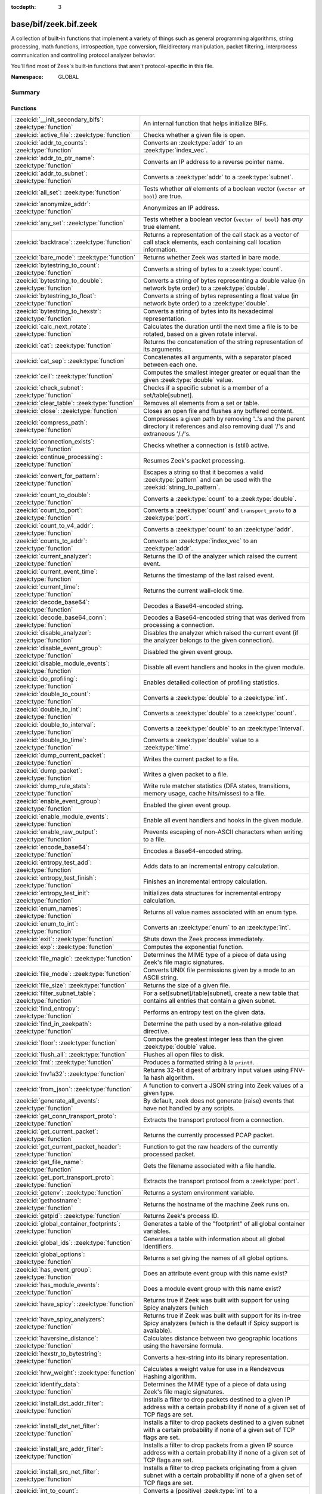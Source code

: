 :tocdepth: 3

base/bif/zeek.bif.zeek
======================
.. zeek:namespace:: GLOBAL

A collection of built-in functions that implement a variety of things
such as general programming algorithms, string processing, math functions,
introspection, type conversion, file/directory manipulation, packet
filtering, interprocess communication and controlling protocol analyzer
behavior.

You'll find most of Zeek's built-in functions that aren't protocol-specific
in this file.

:Namespace: GLOBAL

Summary
~~~~~~~
Functions
#########
============================================================= ========================================================================================
:zeek:id:`__init_secondary_bifs`: :zeek:type:`function`       An internal function that helps initialize BIFs.
:zeek:id:`active_file`: :zeek:type:`function`                 Checks whether a given file is open.
:zeek:id:`addr_to_counts`: :zeek:type:`function`              Converts an :zeek:type:`addr` to an :zeek:type:`index_vec`.
:zeek:id:`addr_to_ptr_name`: :zeek:type:`function`            Converts an IP address to a reverse pointer name.
:zeek:id:`addr_to_subnet`: :zeek:type:`function`              Converts a :zeek:type:`addr` to a :zeek:type:`subnet`.
:zeek:id:`all_set`: :zeek:type:`function`                     Tests whether *all* elements of a boolean vector (``vector of bool``) are
                                                              true.
:zeek:id:`anonymize_addr`: :zeek:type:`function`              Anonymizes an IP address.
:zeek:id:`any_set`: :zeek:type:`function`                     Tests whether a boolean vector (``vector of bool``) has *any* true
                                                              element.
:zeek:id:`backtrace`: :zeek:type:`function`                   Returns a representation of the call stack as a vector of call stack
                                                              elements, each containing call location information.
:zeek:id:`bare_mode`: :zeek:type:`function`                   Returns whether Zeek was started in bare mode.
:zeek:id:`bytestring_to_count`: :zeek:type:`function`         Converts a string of bytes to a :zeek:type:`count`.
:zeek:id:`bytestring_to_double`: :zeek:type:`function`        Converts a string of bytes representing a double value (in network byte order)
                                                              to a :zeek:type:`double`.
:zeek:id:`bytestring_to_float`: :zeek:type:`function`         Converts a string of bytes representing a float value (in network byte order)
                                                              to a :zeek:type:`double`.
:zeek:id:`bytestring_to_hexstr`: :zeek:type:`function`        Converts a string of bytes into its hexadecimal representation.
:zeek:id:`calc_next_rotate`: :zeek:type:`function`            Calculates the duration until the next time a file is to be rotated, based
                                                              on a given rotate interval.
:zeek:id:`cat`: :zeek:type:`function`                         Returns the concatenation of the string representation of its arguments.
:zeek:id:`cat_sep`: :zeek:type:`function`                     Concatenates all arguments, with a separator placed between each one.
:zeek:id:`ceil`: :zeek:type:`function`                        Computes the smallest integer greater or equal than the given :zeek:type:`double` value.
:zeek:id:`check_subnet`: :zeek:type:`function`                Checks if a specific subnet is a member of a set/table[subnet].
:zeek:id:`clear_table`: :zeek:type:`function`                 Removes all elements from a set or table.
:zeek:id:`close`: :zeek:type:`function`                       Closes an open file and flushes any buffered content.
:zeek:id:`compress_path`: :zeek:type:`function`               Compresses a given path by removing '..'s and the parent directory it
                                                              references and also removing dual '/'s and extraneous '/./'s.
:zeek:id:`connection_exists`: :zeek:type:`function`           Checks whether a connection is (still) active.
:zeek:id:`continue_processing`: :zeek:type:`function`         Resumes Zeek's packet processing.
:zeek:id:`convert_for_pattern`: :zeek:type:`function`         Escapes a string so that it becomes a valid :zeek:type:`pattern` and can be
                                                              used with the :zeek:id:`string_to_pattern`.
:zeek:id:`count_to_double`: :zeek:type:`function`             Converts a :zeek:type:`count` to a :zeek:type:`double`.
:zeek:id:`count_to_port`: :zeek:type:`function`               Converts a :zeek:type:`count` and ``transport_proto`` to a :zeek:type:`port`.
:zeek:id:`count_to_v4_addr`: :zeek:type:`function`            Converts a :zeek:type:`count` to an :zeek:type:`addr`.
:zeek:id:`counts_to_addr`: :zeek:type:`function`              Converts an :zeek:type:`index_vec` to an :zeek:type:`addr`.
:zeek:id:`current_analyzer`: :zeek:type:`function`            Returns the ID of the analyzer which raised the current event.
:zeek:id:`current_event_time`: :zeek:type:`function`          Returns the timestamp of the last raised event.
:zeek:id:`current_time`: :zeek:type:`function`                Returns the current wall-clock time.
:zeek:id:`decode_base64`: :zeek:type:`function`               Decodes a Base64-encoded string.
:zeek:id:`decode_base64_conn`: :zeek:type:`function`          Decodes a Base64-encoded string that was derived from processing a connection.
:zeek:id:`disable_analyzer`: :zeek:type:`function`            Disables the analyzer which raised the current event (if the analyzer
                                                              belongs to the given connection).
:zeek:id:`disable_event_group`: :zeek:type:`function`         Disabled the given event group.
:zeek:id:`disable_module_events`: :zeek:type:`function`       Disable all event handlers and hooks in the given module.
:zeek:id:`do_profiling`: :zeek:type:`function`                Enables detailed collection of profiling statistics.
:zeek:id:`double_to_count`: :zeek:type:`function`             Converts a :zeek:type:`double` to a :zeek:type:`int`.
:zeek:id:`double_to_int`: :zeek:type:`function`               Converts a :zeek:type:`double` to a :zeek:type:`count`.
:zeek:id:`double_to_interval`: :zeek:type:`function`          Converts a :zeek:type:`double` to an :zeek:type:`interval`.
:zeek:id:`double_to_time`: :zeek:type:`function`              Converts a :zeek:type:`double` value to a :zeek:type:`time`.
:zeek:id:`dump_current_packet`: :zeek:type:`function`         Writes the current packet to a file.
:zeek:id:`dump_packet`: :zeek:type:`function`                 Writes a given packet to a file.
:zeek:id:`dump_rule_stats`: :zeek:type:`function`             Write rule matcher statistics (DFA states, transitions, memory usage, cache
                                                              hits/misses) to a file.
:zeek:id:`enable_event_group`: :zeek:type:`function`          Enabled the given event group.
:zeek:id:`enable_module_events`: :zeek:type:`function`        Enable all event handlers and hooks in the given module.
:zeek:id:`enable_raw_output`: :zeek:type:`function`           Prevents escaping of non-ASCII characters when writing to a file.
:zeek:id:`encode_base64`: :zeek:type:`function`               Encodes a Base64-encoded string.
:zeek:id:`entropy_test_add`: :zeek:type:`function`            Adds data to an incremental entropy calculation.
:zeek:id:`entropy_test_finish`: :zeek:type:`function`         Finishes an incremental entropy calculation.
:zeek:id:`entropy_test_init`: :zeek:type:`function`           Initializes data structures for incremental entropy calculation.
:zeek:id:`enum_names`: :zeek:type:`function`                  Returns all value names associated with an enum type.
:zeek:id:`enum_to_int`: :zeek:type:`function`                 Converts an :zeek:type:`enum` to an :zeek:type:`int`.
:zeek:id:`exit`: :zeek:type:`function`                        Shuts down the Zeek process immediately.
:zeek:id:`exp`: :zeek:type:`function`                         Computes the exponential function.
:zeek:id:`file_magic`: :zeek:type:`function`                  Determines the MIME type of a piece of data using Zeek's file magic
                                                              signatures.
:zeek:id:`file_mode`: :zeek:type:`function`                   Converts UNIX file permissions given by a mode to an ASCII string.
:zeek:id:`file_size`: :zeek:type:`function`                   Returns the size of a given file.
:zeek:id:`filter_subnet_table`: :zeek:type:`function`         For a set[subnet]/table[subnet], create a new table that contains all entries
                                                              that contain a given subnet.
:zeek:id:`find_entropy`: :zeek:type:`function`                Performs an entropy test on the given data.
:zeek:id:`find_in_zeekpath`: :zeek:type:`function`            Determine the path used by a non-relative @load directive.
:zeek:id:`floor`: :zeek:type:`function`                       Computes the greatest integer less than the given :zeek:type:`double` value.
:zeek:id:`flush_all`: :zeek:type:`function`                   Flushes all open files to disk.
:zeek:id:`fmt`: :zeek:type:`function`                         Produces a formatted string à la ``printf``.
:zeek:id:`fnv1a32`: :zeek:type:`function`                     Returns 32-bit digest of arbitrary input values using FNV-1a hash algorithm.
:zeek:id:`from_json`: :zeek:type:`function`                   A function to convert a JSON string into Zeek values of a given type.
:zeek:id:`generate_all_events`: :zeek:type:`function`         By default, zeek does not generate (raise) events that have not handled by
                                                              any scripts.
:zeek:id:`get_conn_transport_proto`: :zeek:type:`function`    Extracts the transport protocol from a connection.
:zeek:id:`get_current_packet`: :zeek:type:`function`          Returns the currently processed PCAP packet.
:zeek:id:`get_current_packet_header`: :zeek:type:`function`   Function to get the raw headers of the currently processed packet.
:zeek:id:`get_file_name`: :zeek:type:`function`               Gets the filename associated with a file handle.
:zeek:id:`get_port_transport_proto`: :zeek:type:`function`    Extracts the transport protocol from a :zeek:type:`port`.
:zeek:id:`getenv`: :zeek:type:`function`                      Returns a system environment variable.
:zeek:id:`gethostname`: :zeek:type:`function`                 Returns the hostname of the machine Zeek runs on.
:zeek:id:`getpid`: :zeek:type:`function`                      Returns Zeek's process ID.
:zeek:id:`global_container_footprints`: :zeek:type:`function` Generates a table of the "footprint" of all global container variables.
:zeek:id:`global_ids`: :zeek:type:`function`                  Generates a table with information about all global identifiers.
:zeek:id:`global_options`: :zeek:type:`function`              Returns a set giving the names of all global options.
:zeek:id:`has_event_group`: :zeek:type:`function`             Does an attribute event group with this name exist?
:zeek:id:`has_module_events`: :zeek:type:`function`           Does a module event group with this name exist?
:zeek:id:`have_spicy`: :zeek:type:`function`                  Returns true if Zeek was built with support for using Spicy analyzers (which
:zeek:id:`have_spicy_analyzers`: :zeek:type:`function`        Returns true if Zeek was built with support for its in-tree Spicy analyzers
                                                              (which is the default if Spicy support is available).
:zeek:id:`haversine_distance`: :zeek:type:`function`          Calculates distance between two geographic locations using the haversine
                                                              formula.
:zeek:id:`hexstr_to_bytestring`: :zeek:type:`function`        Converts a hex-string into its binary representation.
:zeek:id:`hrw_weight`: :zeek:type:`function`                  Calculates a weight value for use in a Rendezvous Hashing algorithm.
:zeek:id:`identify_data`: :zeek:type:`function`               Determines the MIME type of a piece of data using Zeek's file magic
                                                              signatures.
:zeek:id:`install_dst_addr_filter`: :zeek:type:`function`     Installs a filter to drop packets destined to a given IP address with
                                                              a certain probability if none of a given set of TCP flags are set.
:zeek:id:`install_dst_net_filter`: :zeek:type:`function`      Installs a filter to drop packets destined to a given subnet with
                                                              a certain probability if none of a given set of TCP flags are set.
:zeek:id:`install_src_addr_filter`: :zeek:type:`function`     Installs a filter to drop packets from a given IP source address with
                                                              a certain probability if none of a given set of TCP flags are set.
:zeek:id:`install_src_net_filter`: :zeek:type:`function`      Installs a filter to drop packets originating from a given subnet with
                                                              a certain probability if none of a given set of TCP flags are set.
:zeek:id:`int_to_count`: :zeek:type:`function`                Converts a (positive) :zeek:type:`int` to a :zeek:type:`count`.
:zeek:id:`int_to_double`: :zeek:type:`function`               Converts an :zeek:type:`int` to a :zeek:type:`double`.
:zeek:id:`interval_to_double`: :zeek:type:`function`          Converts an :zeek:type:`interval` to a :zeek:type:`double`.
:zeek:id:`is_file_analyzer`: :zeek:type:`function`            Returns true if the given tag belongs to a file analyzer.
:zeek:id:`is_icmp_port`: :zeek:type:`function`                Checks whether a given :zeek:type:`port` has ICMP as transport protocol.
:zeek:id:`is_local_interface`: :zeek:type:`function`          Checks whether a given IP address belongs to a local interface.
:zeek:id:`is_packet_analyzer`: :zeek:type:`function`          Returns true if the given tag belongs to a packet analyzer.
:zeek:id:`is_processing_suspended`: :zeek:type:`function`     Returns whether or not processing is currently suspended.
:zeek:id:`is_protocol_analyzer`: :zeek:type:`function`        Returns true if the given tag belongs to a protocol analyzer.
:zeek:id:`is_remote_event`: :zeek:type:`function`             Checks whether the last raised event came from a remote peer.
:zeek:id:`is_tcp_port`: :zeek:type:`function`                 Checks whether a given :zeek:type:`port` has TCP as transport protocol.
:zeek:id:`is_udp_port`: :zeek:type:`function`                 Checks whether a given :zeek:type:`port` has UDP as transport protocol.
:zeek:id:`is_v4_addr`: :zeek:type:`function`                  Returns whether an address is IPv4 or not.
:zeek:id:`is_v4_subnet`: :zeek:type:`function`                Returns whether a subnet specification is IPv4 or not.
:zeek:id:`is_v6_addr`: :zeek:type:`function`                  Returns whether an address is IPv6 or not.
:zeek:id:`is_v6_subnet`: :zeek:type:`function`                Returns whether a subnet specification is IPv6 or not.
:zeek:id:`is_valid_ip`: :zeek:type:`function`                 Checks if a string is a valid IPv4 or IPv6 address.
:zeek:id:`ln`: :zeek:type:`function`                          Computes the natural logarithm of a number.
:zeek:id:`log10`: :zeek:type:`function`                       Computes the common logarithm of a number.
:zeek:id:`log2`: :zeek:type:`function`                        Computes the base 2 logarithm of a number.
:zeek:id:`lookup_ID`: :zeek:type:`function`                   Returns the value of a global identifier.
:zeek:id:`lookup_addr`: :zeek:type:`function`                 Issues an asynchronous reverse DNS lookup and delays the function result.
:zeek:id:`lookup_connection`: :zeek:type:`function`           Returns the :zeek:type:`connection` record for a given connection identifier.
:zeek:id:`lookup_hostname`: :zeek:type:`function`             Issues an asynchronous DNS lookup and delays the function result.
:zeek:id:`lookup_hostname_txt`: :zeek:type:`function`         Issues an asynchronous TEXT DNS lookup and delays the function result.
:zeek:id:`mask_addr`: :zeek:type:`function`                   Masks an address down to the number of given upper bits.
:zeek:id:`match_signatures`: :zeek:type:`function`            Manually triggers the signature engine for a given connection.
:zeek:id:`matching_subnets`: :zeek:type:`function`            Gets all subnets that contain a given subnet from a set/table[subnet].
:zeek:id:`md5_hash`: :zeek:type:`function`                    Computes the MD5 hash value of the provided list of arguments.
:zeek:id:`md5_hash_finish`: :zeek:type:`function`             Returns the final MD5 digest of an incremental hash computation.
:zeek:id:`md5_hash_init`: :zeek:type:`function`               Constructs an MD5 handle to enable incremental hash computation.
:zeek:id:`md5_hash_update`: :zeek:type:`function`             Updates the MD5 value associated with a given index.
:zeek:id:`md5_hmac`: :zeek:type:`function`                    Computes an HMAC-MD5 hash value of the provided list of arguments.
:zeek:id:`mkdir`: :zeek:type:`function`                       Creates a new directory.
:zeek:id:`network_time`: :zeek:type:`function`                Returns the timestamp of the last packet processed.
:zeek:id:`open`: :zeek:type:`function`                        Opens a file for writing.
:zeek:id:`open_for_append`: :zeek:type:`function`             Opens a file for writing or appending.
:zeek:id:`order`: :zeek:type:`function`                       Returns the order of the elements in a vector according to some
                                                              comparison function.
:zeek:id:`packet_source`: :zeek:type:`function`               Returns: the packet source being read by Zeek.
:zeek:id:`paraglob_equals`: :zeek:type:`function`             Compares two paraglobs for equality.
:zeek:id:`paraglob_init`: :zeek:type:`function`               Initializes and returns a new paraglob.
:zeek:id:`paraglob_match`: :zeek:type:`function`              Gets all the patterns inside the handle associated with an input string.
:zeek:id:`piped_exec`: :zeek:type:`function`                  Opens a program with ``popen`` and writes a given string to the returned
                                                              stream to send it to the opened process's stdin.
:zeek:id:`port_to_count`: :zeek:type:`function`               Converts a :zeek:type:`port` to a :zeek:type:`count`.
:zeek:id:`pow`: :zeek:type:`function`                         Computes the *x* raised to the power *y*.
:zeek:id:`preserve_prefix`: :zeek:type:`function`             Preserves the prefix of an IP address in anonymization.
:zeek:id:`preserve_subnet`: :zeek:type:`function`             Preserves the prefix of a subnet in anonymization.
:zeek:id:`print_raw`: :zeek:type:`function`                   Renders a sequence of values to a string of bytes and outputs them directly
                                                              to ``stdout`` with no additional escape sequences added.
:zeek:id:`ptr_name_to_addr`: :zeek:type:`function`            Converts a reverse pointer name to an address.
:zeek:id:`rand`: :zeek:type:`function`                        Generates a random number.
:zeek:id:`raw_bytes_to_v4_addr`: :zeek:type:`function`        Converts a :zeek:type:`string` of bytes into an IPv4 address.
:zeek:id:`raw_bytes_to_v6_addr`: :zeek:type:`function`        Converts a :zeek:type:`string` of bytes into an IPv6 address.
:zeek:id:`reading_live_traffic`: :zeek:type:`function`        Checks whether Zeek reads traffic from one or more network interfaces (as
                                                              opposed to from a network trace in a file).
:zeek:id:`reading_traces`: :zeek:type:`function`              Checks whether Zeek reads traffic from a trace file (as opposed to from a
                                                              network interface).
:zeek:id:`record_fields`: :zeek:type:`function`               Generates metadata about a record's fields.
:zeek:id:`record_type_to_vector`: :zeek:type:`function`       Converts a record type name to a vector of strings, where each element is
                                                              the name of a record field.
:zeek:id:`remask_addr`: :zeek:type:`function`                 Takes some top bits (such as a subnet address) from one address and the other
                                                              bits (intra-subnet part) from a second address and merges them to get a new
                                                              address.
:zeek:id:`rename`: :zeek:type:`function`                      Renames a file from src_f to dst_f.
:zeek:id:`resize`: :zeek:type:`function`                      Resizes a vector.
:zeek:id:`rmdir`: :zeek:type:`function`                       Removes a directory.
:zeek:id:`rotate_file`: :zeek:type:`function`                 Rotates a file.
:zeek:id:`rotate_file_by_name`: :zeek:type:`function`         Rotates a file identified by its name.
:zeek:id:`routing0_data_to_addrs`: :zeek:type:`function`      Converts the *data* field of :zeek:type:`ip6_routing` records that have
                                                              *rtype* of 0 into a vector of addresses.
:zeek:id:`same_object`: :zeek:type:`function`                 Checks whether two objects reference the same internal object.
:zeek:id:`set_buf`: :zeek:type:`function`                     Alters the buffering behavior of a file.
:zeek:id:`set_inactivity_timeout`: :zeek:type:`function`      Sets an individual inactivity timeout for a connection and thus
                                                              overrides the global inactivity timeout.
:zeek:id:`set_network_time`: :zeek:type:`function`            Sets the timestamp associated with the last packet processed.
:zeek:id:`set_record_packets`: :zeek:type:`function`          Controls whether packet contents belonging to a connection should be
                                                              recorded (when ``-w`` option is provided on the command line).
:zeek:id:`setenv`: :zeek:type:`function`                      Sets a system environment variable.
:zeek:id:`sha1_hash`: :zeek:type:`function`                   Computes the SHA1 hash value of the provided list of arguments.
:zeek:id:`sha1_hash_finish`: :zeek:type:`function`            Returns the final SHA1 digest of an incremental hash computation.
:zeek:id:`sha1_hash_init`: :zeek:type:`function`              Constructs an SHA1 handle to enable incremental hash computation.
:zeek:id:`sha1_hash_update`: :zeek:type:`function`            Updates the SHA1 value associated with a given index.
:zeek:id:`sha256_hash`: :zeek:type:`function`                 Computes the SHA256 hash value of the provided list of arguments.
:zeek:id:`sha256_hash_finish`: :zeek:type:`function`          Returns the final SHA256 digest of an incremental hash computation.
:zeek:id:`sha256_hash_init`: :zeek:type:`function`            Constructs an SHA256 handle to enable incremental hash computation.
:zeek:id:`sha256_hash_update`: :zeek:type:`function`          Updates the SHA256 value associated with a given index.
:zeek:id:`skip_further_processing`: :zeek:type:`function`     Informs Zeek that it should skip any further processing of the contents of
                                                              a given connection.
:zeek:id:`sort`: :zeek:type:`function`                        Sorts a vector in place.
:zeek:id:`sqrt`: :zeek:type:`function`                        Computes the square root of a :zeek:type:`double`.
:zeek:id:`srand`: :zeek:type:`function`                       Sets the seed for subsequent :zeek:id:`rand` calls.
:zeek:id:`strftime`: :zeek:type:`function`                    Formats a given time value according to a format string.
:zeek:id:`string_to_pattern`: :zeek:type:`function`           Converts a :zeek:type:`string` into a :zeek:type:`pattern`.
:zeek:id:`strptime`: :zeek:type:`function`                    Parse a textual representation of a date/time value into a ``time`` type value.
:zeek:id:`subnet_to_addr`: :zeek:type:`function`              Converts a :zeek:type:`subnet` to an :zeek:type:`addr` by
                                                              extracting the prefix.
:zeek:id:`subnet_width`: :zeek:type:`function`                Returns the width of a :zeek:type:`subnet`.
:zeek:id:`suspend_processing`: :zeek:type:`function`          Stops Zeek's packet processing.
:zeek:id:`syslog`: :zeek:type:`function`                      Send a string to syslog.
:zeek:id:`system`: :zeek:type:`function`                      Invokes a command via the ``system`` function of the OS.
:zeek:id:`system_env`: :zeek:type:`function`                  Invokes a command via the ``system`` function of the OS with a prepared
                                                              environment.
:zeek:id:`table_keys`: :zeek:type:`function`                  Gets all keys from a table.
:zeek:id:`table_pattern_matcher_stats`: :zeek:type:`function` Return MatcherStats for a table[pattern] or set[pattern] value.
:zeek:id:`table_values`: :zeek:type:`function`                Gets all values from a table.
:zeek:id:`terminate`: :zeek:type:`function`                   Gracefully shut down Zeek by terminating outstanding processing.
:zeek:id:`time_to_double`: :zeek:type:`function`              Converts a :zeek:type:`time` value to a :zeek:type:`double`.
:zeek:id:`to_addr`: :zeek:type:`function`                     Converts a :zeek:type:`string` to an :zeek:type:`addr`.
:zeek:id:`to_count`: :zeek:type:`function`                    Converts a :zeek:type:`string` to a :zeek:type:`count`.
:zeek:id:`to_double`: :zeek:type:`function`                   Converts a :zeek:type:`string` to a :zeek:type:`double`.
:zeek:id:`to_int`: :zeek:type:`function`                      Converts a :zeek:type:`string` to an :zeek:type:`int`.
:zeek:id:`to_json`: :zeek:type:`function`                     A function to convert arbitrary Zeek data into a JSON string.
:zeek:id:`to_port`: :zeek:type:`function`                     Converts a :zeek:type:`string` to a :zeek:type:`port`.
:zeek:id:`to_subnet`: :zeek:type:`function`                   Converts a :zeek:type:`string` to a :zeek:type:`subnet`.
:zeek:id:`type_aliases`: :zeek:type:`function`                Returns all type name aliases of a value or type.
:zeek:id:`type_name`: :zeek:type:`function`                   Returns the type name of an arbitrary Zeek variable.
:zeek:id:`uninstall_dst_addr_filter`: :zeek:type:`function`   Removes a destination address filter.
:zeek:id:`uninstall_dst_net_filter`: :zeek:type:`function`    Removes a destination subnet filter.
:zeek:id:`uninstall_src_addr_filter`: :zeek:type:`function`   Removes a source address filter.
:zeek:id:`uninstall_src_net_filter`: :zeek:type:`function`    Removes a source subnet filter.
:zeek:id:`unique_id`: :zeek:type:`function`                   Creates an identifier that is unique with high probability.
:zeek:id:`unique_id_from`: :zeek:type:`function`              Creates an identifier that is unique with high probability.
:zeek:id:`unlink`: :zeek:type:`function`                      Removes a file from a directory.
:zeek:id:`uuid_to_string`: :zeek:type:`function`              Converts a bytes representation of a UUID into its string form.
:zeek:id:`val_footprint`: :zeek:type:`function`               Computes a value's "footprint": the number of objects the value contains
                                                              either directly or indirectly.
:zeek:id:`write_file`: :zeek:type:`function`                  Writes data to an open file.
:zeek:id:`zeek_args`: :zeek:type:`function`                   Returns: list of command-line arguments (``argv``) used to run Zeek.
:zeek:id:`zeek_is_terminating`: :zeek:type:`function`         Checks if Zeek is terminating.
:zeek:id:`zeek_version`: :zeek:type:`function`                Returns the Zeek version string.
============================================================= ========================================================================================


Detailed Interface
~~~~~~~~~~~~~~~~~~
Functions
#########
.. zeek:id:: __init_secondary_bifs
   :source-code: base/bif/zeek.bif.zeek 2438 2438

   :Type: :zeek:type:`function` () : :zeek:type:`bool`

   An internal function that helps initialize BIFs.

.. zeek:id:: active_file
   :source-code: base/bif/zeek.bif.zeek 2130 2130

   :Type: :zeek:type:`function` (f: :zeek:type:`file`) : :zeek:type:`bool`

   Checks whether a given file is open.
   

   :param f: The file to check.
   

   :returns: True if *f* is an open :zeek:type:`file`.
   
   .. todo:: Rename to ``is_open``.

.. zeek:id:: addr_to_counts
   :source-code: base/bif/zeek.bif.zeek 1192 1192

   :Type: :zeek:type:`function` (a: :zeek:type:`addr`) : :zeek:type:`index_vec`

   Converts an :zeek:type:`addr` to an :zeek:type:`index_vec`.
   

   :param a: The address to convert into a vector of counts.
   

   :returns: A vector containing the host-order address representation,
            four elements in size for IPv6 addresses, or one element for IPv4.
   
   .. zeek:see:: counts_to_addr

.. zeek:id:: addr_to_ptr_name
   :source-code: base/bif/zeek.bif.zeek 1520 1520

   :Type: :zeek:type:`function` (a: :zeek:type:`addr`) : :zeek:type:`string`

   Converts an IP address to a reverse pointer name. For example,
   ``192.168.0.1`` to ``1.0.168.192.in-addr.arpa``.
   

   :param a: The IP address to convert to a reverse pointer name.
   

   :returns: The reverse pointer representation of *a*.
   
   .. zeek:see:: ptr_name_to_addr to_addr

.. zeek:id:: addr_to_subnet
   :source-code: base/bif/zeek.bif.zeek 1386 1386

   :Type: :zeek:type:`function` (a: :zeek:type:`addr`) : :zeek:type:`subnet`

   Converts a :zeek:type:`addr` to a :zeek:type:`subnet`.
   

   :param a: The address to convert.
   

   :returns: The address as a :zeek:type:`subnet`.
   
   .. zeek:see:: to_subnet

.. zeek:id:: all_set
   :source-code: base/bif/zeek.bif.zeek 698 698

   :Type: :zeek:type:`function` (v: :zeek:type:`any`) : :zeek:type:`bool`

   Tests whether *all* elements of a boolean vector (``vector of bool``) are
   true.
   

   :param v: The boolean vector instance.
   

   :returns: True iff all elements in *v* are true or there are no elements.
   
   .. zeek:see:: any_set
   
   .. note::
   
        Missing elements count as false.

.. zeek:id:: anonymize_addr
   :source-code: base/bif/zeek.bif.zeek 2491 2491

   :Type: :zeek:type:`function` (a: :zeek:type:`addr`, cl: :zeek:type:`IPAddrAnonymizationClass`) : :zeek:type:`addr`

   Anonymizes an IP address.
   

   :param a: The address to anonymize.
   

   :param cl: The anonymization class, which can take on three different values:
   
       - ``ORIG_ADDR``: Tag *a* as an originator address.
   
       - ``RESP_ADDR``: Tag *a* as an responder address.
   
       - ``OTHER_ADDR``: Tag *a* as an arbitrary address.
   

   :returns: An anonymized version of *a*.
   
   .. zeek:see:: preserve_prefix preserve_subnet
   
   .. todo:: Currently dysfunctional.

.. zeek:id:: any_set
   :source-code: base/bif/zeek.bif.zeek 683 683

   :Type: :zeek:type:`function` (v: :zeek:type:`any`) : :zeek:type:`bool`

   Tests whether a boolean vector (``vector of bool``) has *any* true
   element.
   

   :param v: The boolean vector instance.
   

   :returns: True if any element in *v* is true.
   
   .. zeek:see:: all_set

.. zeek:id:: backtrace
   :source-code: base/bif/zeek.bif.zeek 1165 1165

   :Type: :zeek:type:`function` () : :zeek:type:`Backtrace`

   Returns a representation of the call stack as a vector of call stack
   elements, each containing call location information.
   

   :returns: the call stack information, including function, file, and line
            location information.

.. zeek:id:: bare_mode
   :source-code: base/bif/zeek.bif.zeek 936 936

   :Type: :zeek:type:`function` () : :zeek:type:`bool`

   Returns whether Zeek was started in bare mode.
   

   :returns: True if Zeek was started in bare mode, false otherwise.

.. zeek:id:: bytestring_to_count
   :source-code: base/bif/zeek.bif.zeek 1498 1498

   :Type: :zeek:type:`function` (s: :zeek:type:`string`, is_le: :zeek:type:`bool` :zeek:attr:`&default` = ``F`` :zeek:attr:`&optional`) : :zeek:type:`count`

   Converts a string of bytes to a :zeek:type:`count`.
   

   :param s: A string of bytes containing the binary representation of the value.
   

   :param is_le: If true, *s* is assumed to be in little endian format, else it's big endian.
   

   :returns: The value contained in *s*, or 0 if the conversion failed.
   

.. zeek:id:: bytestring_to_double
   :source-code: base/bif/zeek.bif.zeek 1474 1474

   :Type: :zeek:type:`function` (s: :zeek:type:`string`) : :zeek:type:`double`

   Converts a string of bytes representing a double value (in network byte order)
   to a :zeek:type:`double`. This is similar to :zeek:id:`bytestring_to_float`
   but works on 8-byte strings.
   

   :param s: A string of bytes containing the binary representation of a double value.
   

   :returns: The double value contained in *s*, or 0 if the conversion
            failed.
   
   .. zeek:see:: bytestring_to_float

.. zeek:id:: bytestring_to_float
   :source-code: base/bif/zeek.bif.zeek 1487 1487

   :Type: :zeek:type:`function` (s: :zeek:type:`string`) : :zeek:type:`double`

   Converts a string of bytes representing a float value (in network byte order)
   to a :zeek:type:`double`. This is similar to :zeek:id:`bytestring_to_double`
   but works on 4-byte strings.
   

   :param s: A string of bytes containing the binary representation of a float value.
   

   :returns: The float value contained in *s*, or 0 if the conversion
            failed.
   
   .. zeek:see:: bytestring_to_double

.. zeek:id:: bytestring_to_hexstr
   :source-code: base/bif/zeek.bif.zeek 1531 1531

   :Type: :zeek:type:`function` (bytestring: :zeek:type:`string`) : :zeek:type:`string`

   Converts a string of bytes into its hexadecimal representation.
   For example, ``"04"`` would be converted to ``"3034"``.
   

   :param bytestring: The string of bytes.
   

   :returns: The hexadecimal representation of *bytestring*.
   
   .. zeek:see:: hexdump hexstr_to_bytestring

.. zeek:id:: calc_next_rotate
   :source-code: base/bif/zeek.bif.zeek 2173 2173

   :Type: :zeek:type:`function` (i: :zeek:type:`interval`) : :zeek:type:`interval`

   Calculates the duration until the next time a file is to be rotated, based
   on a given rotate interval.
   

   :param i: The rotate interval to base the calculation on.
   

   :returns: The duration until the next file rotation time.
   
   .. zeek:see:: rotate_file rotate_file_by_name

.. zeek:id:: cat
   :source-code: base/bif/zeek.bif.zeek 742 742

   :Type: :zeek:type:`function` (...) : :zeek:type:`string`

   Returns the concatenation of the string representation of its arguments. The
   arguments can be of any type. For example, ``cat("foo", 3, T)`` returns
   ``"foo3T"``.
   

   :returns: A string concatenation of all arguments.

.. zeek:id:: cat_sep
   :source-code: base/bif/zeek.bif.zeek 758 758

   :Type: :zeek:type:`function` (...) : :zeek:type:`string`

   Concatenates all arguments, with a separator placed between each one. This
   function is similar to :zeek:id:`cat`, but places a separator between each
   given argument. If any of the variable arguments is an empty string it is
   replaced by the given default string instead.
   

   :param sep: The separator to place between each argument.
   

   :param def: The default string to use when an argument is the empty string.
   

   :returns: A concatenation of all arguments with *sep* between each one and
            empty strings replaced with *def*.
   
   .. zeek:see:: cat string_cat

.. zeek:id:: ceil
   :source-code: base/bif/zeek.bif.zeek 839 839

   :Type: :zeek:type:`function` (d: :zeek:type:`double`) : :zeek:type:`double`

   Computes the smallest integer greater or equal than the given :zeek:type:`double` value.
   For example, ``ceil(3.14)`` returns ``4.0``, and ``ceil(-3.14)``
   returns ``-3.0``.
   

   :param d: The :zeek:type:`double` to manipulate.
   

   :returns: The next lowest integer of *d* as :zeek:type:`double`.
   
   .. zeek:see:: floor sqrt exp ln log2 log10 pow

.. zeek:id:: check_subnet
   :source-code: base/bif/zeek.bif.zeek 650 650

   :Type: :zeek:type:`function` (search: :zeek:type:`subnet`, t: :zeek:type:`any`) : :zeek:type:`bool`

   Checks if a specific subnet is a member of a set/table[subnet].
   In contrast to the ``in`` operator, this performs an exact match, not
   a longest prefix match.
   

   :param search: the subnet to search for.
   

   :param t: the set[subnet] or table[subnet].
   

   :returns: True if the exact subnet is a member, false otherwise.

.. zeek:id:: clear_table
   :source-code: base/bif/zeek.bif.zeek 597 597

   :Type: :zeek:type:`function` (v: :zeek:type:`any`) : :zeek:type:`any`

   Removes all elements from a set or table.
   

   :param v: The set or table

.. zeek:id:: close
   :source-code: base/bif/zeek.bif.zeek 2027 2027

   :Type: :zeek:type:`function` (f: :zeek:type:`file`) : :zeek:type:`bool`

   Closes an open file and flushes any buffered content.
   

   :param f: A :zeek:type:`file` handle to an open file.
   

   :returns: True on success.
   
   .. zeek:see:: active_file open open_for_append write_file
                get_file_name set_buf flush_all mkdir enable_raw_output
                rmdir unlink rename

.. zeek:id:: compress_path
   :source-code: base/bif/zeek.bif.zeek 2544 2544

   :Type: :zeek:type:`function` (dir: :zeek:type:`string`) : :zeek:type:`string`

   Compresses a given path by removing '..'s and the parent directory it
   references and also removing dual '/'s and extraneous '/./'s.
   

   :param dir: a path string, either relative or absolute.
   

   :returns: a compressed version of the input path.

.. zeek:id:: connection_exists
   :source-code: base/bif/zeek.bif.zeek 1758 1758

   :Type: :zeek:type:`function` (c: :zeek:type:`conn_id`) : :zeek:type:`bool`

   Checks whether a connection is (still) active.
   

   :param c: The connection id to check.
   

   :returns: True if the connection identified by *c* exists.
   
   .. zeek:see:: lookup_connection

.. zeek:id:: continue_processing
   :source-code: base/bif/zeek.bif.zeek 2405 2405

   :Type: :zeek:type:`function` () : :zeek:type:`any`

   Resumes Zeek's packet processing.
   
   .. zeek:see:: suspend_processing
                 is_processing_suspended

.. zeek:id:: convert_for_pattern
   :source-code: base/bif/zeek.bif.zeek 1617 1617

   :Type: :zeek:type:`function` (s: :zeek:type:`string`) : :zeek:type:`string`

   Escapes a string so that it becomes a valid :zeek:type:`pattern` and can be
   used with the :zeek:id:`string_to_pattern`. Any character from the set
   ``^$-:"\/|*+?.(){}[]`` is prefixed with a ``\``.
   

   :param s: The string to escape.
   

   :returns: An escaped version of *s* that has the structure of a valid
            :zeek:type:`pattern`.
   
   .. zeek:see:: string_to_pattern
   

.. zeek:id:: count_to_double
   :source-code: base/bif/zeek.bif.zeek 1282 1282

   :Type: :zeek:type:`function` (c: :zeek:type:`count`) : :zeek:type:`double`

   Converts a :zeek:type:`count` to a :zeek:type:`double`.
   

   :param c: The :zeek:type:`count` to convert.
   

   :returns: The :zeek:type:`count` *c* as :zeek:type:`double`.
   
   .. zeek:see:: int_to_double double_to_count

.. zeek:id:: count_to_port
   :source-code: base/bif/zeek.bif.zeek 1344 1344

   :Type: :zeek:type:`function` (num: :zeek:type:`count`, proto: :zeek:type:`transport_proto`) : :zeek:type:`port`

   Converts a :zeek:type:`count` and ``transport_proto`` to a :zeek:type:`port`.
   

   :param num: The :zeek:type:`port` number.
   

   :param proto: The transport protocol.
   

   :returns: The :zeek:type:`count` *num* as :zeek:type:`port`.
   
   .. zeek:see:: port_to_count

.. zeek:id:: count_to_v4_addr
   :source-code: base/bif/zeek.bif.zeek 1427 1427

   :Type: :zeek:type:`function` (ip: :zeek:type:`count`) : :zeek:type:`addr`

   Converts a :zeek:type:`count` to an :zeek:type:`addr`.
   

   :param ip: The :zeek:type:`count` to convert.
   

   :returns: The :zeek:type:`count` *ip* as :zeek:type:`addr`.
   
   .. zeek:see:: raw_bytes_to_v4_addr to_addr to_subnet raw_bytes_to_v6_addr

.. zeek:id:: counts_to_addr
   :source-code: base/bif/zeek.bif.zeek 1203 1203

   :Type: :zeek:type:`function` (v: :zeek:type:`index_vec`) : :zeek:type:`addr`

   Converts an :zeek:type:`index_vec` to an :zeek:type:`addr`.
   

   :param v: The vector containing host-order IP address representation,
      one element for IPv4 addresses, four elements for IPv6 addresses.
   

   :returns: An IP address.
   
   .. zeek:see:: addr_to_counts

.. zeek:id:: current_analyzer
   :source-code: base/bif/zeek.bif.zeek 914 914

   :Type: :zeek:type:`function` () : :zeek:type:`count`

   Returns the ID of the analyzer which raised the current event.
   

   :returns: The ID of the analyzer which raised the current event, or 0 if
            none.

.. zeek:id:: current_event_time
   :source-code: base/bif/zeek.bif.zeek 64 64

   :Type: :zeek:type:`function` () : :zeek:type:`time`

   Returns the timestamp of the last raised event. The timestamp reflects the
   network time the event was intended to be executed. For scheduled events,
   this is the time the event was scheduled for. For any other event, this is
   the time when the event was created.
   

   :returns: The timestamp of the last raised event.
   
   .. zeek:see:: current_time set_network_time

.. zeek:id:: current_time
   :source-code: base/bif/zeek.bif.zeek 32 32

   :Type: :zeek:type:`function` () : :zeek:type:`time`

   Returns the current wall-clock time.
   
   In general, you should use :zeek:id:`network_time` instead
   unless you are using Zeek for non-networking uses (such as general
   scripting; not particularly recommended), because otherwise your script
   may behave very differently on live traffic versus played-back traffic
   from a save file.
   

   :returns: The wall-clock time.
   
   .. zeek:see:: network_time set_network_time

.. zeek:id:: decode_base64
   :source-code: base/bif/zeek.bif.zeek 1571 1571

   :Type: :zeek:type:`function` (s: :zeek:type:`string`, a: :zeek:type:`string` :zeek:attr:`&default` = ``""`` :zeek:attr:`&optional`) : :zeek:type:`string`

   Decodes a Base64-encoded string.
   

   :param s: The Base64-encoded string.
   

   :param a: An optional custom alphabet. The empty string indicates the default
      alphabet. If given, the string must consist of 64 unique characters.
   

   :returns: The decoded version of *s*.
   
   .. zeek:see:: decode_base64_conn encode_base64

.. zeek:id:: decode_base64_conn
   :source-code: base/bif/zeek.bif.zeek 1588 1588

   :Type: :zeek:type:`function` (cid: :zeek:type:`conn_id`, s: :zeek:type:`string`, a: :zeek:type:`string` :zeek:attr:`&default` = ``""`` :zeek:attr:`&optional`) : :zeek:type:`string`

   Decodes a Base64-encoded string that was derived from processing a connection.
   If an error is encountered decoding the string, that will be logged to
   ``weird.log`` with the associated connection.
   

   :param cid: The identifier of the connection that the encoding originates from.
   

   :param s: The Base64-encoded string.
   

   :param a: An optional custom alphabet. The empty string indicates the default
      alphabet. If given, the string must consist of 64 unique characters.
   

   :returns: The decoded version of *s*.
   
   .. zeek:see:: decode_base64

.. zeek:id:: disable_analyzer
   :source-code: base/bif/zeek.bif.zeek 1932 1932

   :Type: :zeek:type:`function` (cid: :zeek:type:`conn_id`, aid: :zeek:type:`count`, err_if_no_conn: :zeek:type:`bool` :zeek:attr:`&default` = ``T`` :zeek:attr:`&optional`, prevent: :zeek:type:`bool` :zeek:attr:`&default` = ``F`` :zeek:attr:`&optional`) : :zeek:type:`bool`

   Disables the analyzer which raised the current event (if the analyzer
   belongs to the given connection).
   

   :param cid: The connection identifier.
   

   :param aid: The analyzer ID.
   

   :param err_if_no_conn: Emit an error message if the connection does not exit.
   

   :param prevent: Prevent the same analyzer type from being attached in the future.
            This is useful for preventing the same analyzer from being
            automatically reattached in the future, e.g. as a result of a
            DPD signature suddenly matching.
   

   :returns: True if the connection identified by *cid* exists and has analyzer
            *aid* and it is scheduled for removal.
   
   .. zeek:see:: Analyzer::schedule_analyzer Analyzer::name

.. zeek:id:: disable_event_group
   :source-code: base/bif/zeek.bif.zeek 2594 2594

   :Type: :zeek:type:`function` (group: :zeek:type:`string`) : :zeek:type:`bool`

   Disabled the given event group.
   
   All event and hook handlers with a matching :zeek:attr:`&group` attribute
   will be disabled if not already disabled through another group.
   

   :param group: The group to disable.
   
   .. zeek:see:: enable_event_group disable_event_group has_event_group
                 enable_module_events disable_module_events has_module_events

.. zeek:id:: disable_module_events
   :source-code: base/bif/zeek.bif.zeek 2626 2626

   :Type: :zeek:type:`function` (module_name: :zeek:type:`string`) : :zeek:type:`bool`

   Disable all event handlers and hooks in the given module.
   
   All event handlers and hooks defined in the given module will be disabled.
   

   :param module_name: The module to disable.
   
   .. zeek:see:: enable_event_group disable_event_group has_event_group
                 enable_module_events disable_module_events has_module_events

.. zeek:id:: do_profiling
   :source-code: base/bif/zeek.bif.zeek 1090 1090

   :Type: :zeek:type:`function` () : :zeek:type:`any`

   Enables detailed collection of profiling statistics. Statistics include
   CPU/memory usage, connections, TCP states/reassembler, DNS lookups,
   timers, and script-level state. The script variable :zeek:id:`profiling_file`
   holds the name of the file.
   
   .. zeek:see:: get_conn_stats
                get_dns_stats
                get_event_stats
                get_file_analysis_stats
                get_gap_stats
                get_matcher_stats
                get_net_stats
                get_proc_stats
                get_reassembler_stats
                get_thread_stats
                get_timer_stats

.. zeek:id:: double_to_count
   :source-code: base/bif/zeek.bif.zeek 1251 1251

   :Type: :zeek:type:`function` (d: :zeek:type:`double`) : :zeek:type:`count`

   Converts a :zeek:type:`double` to a :zeek:type:`int`.
   

   :param d: The :zeek:type:`double` to convert.
   

   :returns: The :zeek:type:`double` *d* as signed integer. The value returned
            follows typical rounding rules, as implemented by rint().
   
   .. zeek:see:: double_to_time

.. zeek:id:: double_to_int
   :source-code: base/bif/zeek.bif.zeek 1240 1240

   :Type: :zeek:type:`function` (d: :zeek:type:`double`) : :zeek:type:`int`

   Converts a :zeek:type:`double` to a :zeek:type:`count`.
   

   :param d: The :zeek:type:`double` to convert.
   

   :returns: The :zeek:type:`double` *d* as unsigned integer, or 0 if *d* < 0.0.
            The value returned follows typical rounding rules, as implemented
            by rint().

.. zeek:id:: double_to_interval
   :source-code: base/bif/zeek.bif.zeek 1322 1322

   :Type: :zeek:type:`function` (d: :zeek:type:`double`) : :zeek:type:`interval`

   Converts a :zeek:type:`double` to an :zeek:type:`interval`.
   

   :param d: The :zeek:type:`double` to convert.
   

   :returns: The :zeek:type:`double` *d* as :zeek:type:`interval`.
   
   .. zeek:see:: interval_to_double

.. zeek:id:: double_to_time
   :source-code: base/bif/zeek.bif.zeek 1312 1312

   :Type: :zeek:type:`function` (d: :zeek:type:`double`) : :zeek:type:`time`

   Converts a :zeek:type:`double` value to a :zeek:type:`time`.
   

   :param d: The :zeek:type:`double` to convert.
   

   :returns: The :zeek:type:`double` value *d* as :zeek:type:`time`.
   
   .. zeek:see:: time_to_double double_to_count

.. zeek:id:: dump_current_packet
   :source-code: base/bif/zeek.bif.zeek 1786 1786

   :Type: :zeek:type:`function` (file_name: :zeek:type:`string`) : :zeek:type:`bool`

   Writes the current packet to a file.
   

   :param file_name: The name of the file to write the packet to.
   

   :returns: True on success.
   
   .. zeek:see:: dump_packet get_current_packet
   
   .. note::
   
        See :zeek:see:`get_current_packet` for caveats.

.. zeek:id:: dump_packet
   :source-code: base/bif/zeek.bif.zeek 1837 1837

   :Type: :zeek:type:`function` (pkt: :zeek:type:`pcap_packet`, file_name: :zeek:type:`string`) : :zeek:type:`bool`

   Writes a given packet to a file.
   

   :param pkt: The PCAP packet.
   

   :param file_name: The name of the file to write *pkt* to.
   

   :returns: True on success
   
   .. zeek:see:: get_current_packet dump_current_packet

.. zeek:id:: dump_rule_stats
   :source-code: base/bif/zeek.bif.zeek 1109 1109

   :Type: :zeek:type:`function` (f: :zeek:type:`file`) : :zeek:type:`bool`

   Write rule matcher statistics (DFA states, transitions, memory usage, cache
   hits/misses) to a file.
   

   :param f: The file to write to.
   

   :returns: True (unconditionally).
   
   .. zeek:see:: get_matcher_stats

.. zeek:id:: enable_event_group
   :source-code: base/bif/zeek.bif.zeek 2582 2582

   :Type: :zeek:type:`function` (group: :zeek:type:`string`) : :zeek:type:`bool`

   Enabled the given event group.
   
   All event and hook handlers with a matching :zeek:attr:`&group` attribute
   will be enabled if this group was the last disabled group of these handlers.
   

   :param group: The group to enable.
   
   .. zeek:see:: enable_event_group disable_event_group has_event_group
                 enable_module_events disable_module_events has_module_events

.. zeek:id:: enable_module_events
   :source-code: base/bif/zeek.bif.zeek 2615 2615

   :Type: :zeek:type:`function` (module_name: :zeek:type:`string`) : :zeek:type:`bool`

   Enable all event handlers and hooks in the given module.
   
   All event handlers and hooks defined in the given module will be enabled
   if not disabled otherwise through an event group.
   

   :param module_name: The module to enable.
   
   .. zeek:see:: enable_event_group disable_event_group has_event_group
                 enable_module_events disable_module_events has_module_events

.. zeek:id:: enable_raw_output
   :source-code: base/bif/zeek.bif.zeek 2188 2188

   :Type: :zeek:type:`function` (f: :zeek:type:`file`) : :zeek:type:`any`

   Prevents escaping of non-ASCII characters when writing to a file.
   This function is equivalent to :zeek:attr:`&raw_output`.
   

   :param f: The file to disable raw output for.

.. zeek:id:: encode_base64
   :source-code: base/bif/zeek.bif.zeek 1558 1558

   :Type: :zeek:type:`function` (s: :zeek:type:`string`, a: :zeek:type:`string` :zeek:attr:`&default` = ``""`` :zeek:attr:`&optional`) : :zeek:type:`string`

   Encodes a Base64-encoded string.
   

   :param s: The string to encode.
   

   :param a: An optional custom alphabet. The empty string indicates the default
      alphabet. If given, the string must consist of 64 unique characters.
   

   :returns: The encoded version of *s*.
   
   .. zeek:see:: decode_base64

.. zeek:id:: entropy_test_add
   :source-code: base/bif/zeek.bif.zeek 550 550

   :Type: :zeek:type:`function` (handle: :zeek:type:`opaque` of entropy, data: :zeek:type:`string`) : :zeek:type:`bool`

   Adds data to an incremental entropy calculation.
   

   :param handle: The opaque handle representing the entropy calculation state.
   

   :param data: The data to add to the entropy calculation.
   

   :returns: True on success.
   
   .. zeek:see:: find_entropy entropy_test_add entropy_test_finish

.. zeek:id:: entropy_test_finish
   :source-code: base/bif/zeek.bif.zeek 563 563

   :Type: :zeek:type:`function` (handle: :zeek:type:`opaque` of entropy) : :zeek:type:`entropy_test_result`

   Finishes an incremental entropy calculation. Before using this function,
   one needs to obtain an opaque handle with :zeek:id:`entropy_test_init` and
   add data to it via :zeek:id:`entropy_test_add`.
   

   :param handle: The opaque handle representing the entropy calculation state.
   

   :returns: The result of the entropy test. See :zeek:id:`find_entropy` for a
            description of the individual components.
   
   .. zeek:see:: find_entropy entropy_test_init entropy_test_add

.. zeek:id:: entropy_test_init
   :source-code: base/bif/zeek.bif.zeek 538 538

   :Type: :zeek:type:`function` () : :zeek:type:`opaque` of entropy

   Initializes data structures for incremental entropy calculation.
   

   :returns: An opaque handle to be used in subsequent operations.
   
   .. zeek:see:: find_entropy entropy_test_add entropy_test_finish

.. zeek:id:: enum_names
   :source-code: base/bif/zeek.bif.zeek 983 983

   :Type: :zeek:type:`function` (et: :zeek:type:`any`) : :zeek:type:`string_set`

   Returns all value names associated with an enum type.
   

   :param et: An enum type or a string naming one.
   

   :returns: All enum value names associated with enum type *et*.
            If *et* is not an enum type or does not name one, an empty set is returned.

.. zeek:id:: enum_to_int
   :source-code: base/bif/zeek.bif.zeek 1211 1211

   :Type: :zeek:type:`function` (e: :zeek:type:`any`) : :zeek:type:`int`

   Converts an :zeek:type:`enum` to an :zeek:type:`int`.
   

   :param e: The :zeek:type:`enum` to convert.
   

   :returns: The :zeek:type:`int` value that corresponds to the :zeek:type:`enum`.

.. zeek:id:: exit
   :source-code: base/bif/zeek.bif.zeek 95 95

   :Type: :zeek:type:`function` (code: :zeek:type:`int`) : :zeek:type:`any`

   Shuts down the Zeek process immediately.
   

   :param code: The exit code to return with.
   
   .. zeek:see:: terminate

.. zeek:id:: exp
   :source-code: base/bif/zeek.bif.zeek 859 859

   :Type: :zeek:type:`function` (d: :zeek:type:`double`) : :zeek:type:`double`

   Computes the exponential function.
   

   :param d: The argument to the exponential function.
   

   :returns: *e* to the power of *d*.
   
   .. zeek:see:: floor ceil sqrt ln log2 log10 pow

.. zeek:id:: file_magic
   :source-code: base/bif/zeek.bif.zeek 487 487

   :Type: :zeek:type:`function` (data: :zeek:type:`string`) : :zeek:type:`mime_matches`

   Determines the MIME type of a piece of data using Zeek's file magic
   signatures.
   

   :param data: The data for which to find matching MIME types.
   

   :returns: All matching signatures, in order of strength.
   
   .. zeek:see:: identify_data

.. zeek:id:: file_mode
   :source-code: base/bif/zeek.bif.zeek 1903 1903

   :Type: :zeek:type:`function` (mode: :zeek:type:`count`) : :zeek:type:`string`

   Converts UNIX file permissions given by a mode to an ASCII string.
   

   :param mode: The permissions (an octal number like 0644 converted to decimal).
   

   :returns: A string representation of *mode* in the format
            ``rw[xsS]rw[xsS]rw[xtT]``.

.. zeek:id:: file_size
   :source-code: base/bif/zeek.bif.zeek 2181 2181

   :Type: :zeek:type:`function` (f: :zeek:type:`string`) : :zeek:type:`double`

   Returns the size of a given file.
   

   :param f: The name of the file whose size to lookup.
   

   :returns: The size of *f* in bytes.

.. zeek:id:: filter_subnet_table
   :source-code: base/bif/zeek.bif.zeek 638 638

   :Type: :zeek:type:`function` (search: :zeek:type:`subnet`, t: :zeek:type:`any`) : :zeek:type:`any`

   For a set[subnet]/table[subnet], create a new table that contains all entries
   that contain a given subnet.
   

   :param search: the subnet to search for.
   

   :param t: the set[subnet] or table[subnet].
   

   :returns: A new table that contains all the entries that cover the subnet searched for.

.. zeek:id:: find_entropy
   :source-code: base/bif/zeek.bif.zeek 530 530

   :Type: :zeek:type:`function` (data: :zeek:type:`string`) : :zeek:type:`entropy_test_result`

   Performs an entropy test on the given data.
   See http://www.fourmilab.ch/random.
   

   :param data: The data to compute the entropy for.
   

   :returns: The result of the entropy test, which contains the following
            fields.
   
                - ``entropy``: The information density expressed as a number of
                  bits per character.
   
                - ``chi_square``: The chi-square test value expressed as an
                  absolute number and a percentage which indicates how
                  frequently a truly random sequence would exceed the value
                  calculated, i.e., the degree to which the sequence tested is
                  suspected of being non-random.
   
                  If the percentage is greater than 99% or less than 1%, the
                  sequence is almost certainly not random. If the percentage is
                  between 99% and 95% or between 1% and 5%, the sequence is
                  suspect. Percentages between 90\% and 95\% and 5\% and 10\%
                  indicate the sequence is "almost suspect."
   
                - ``mean``: The arithmetic mean of all the bytes. If the data
                  are close to random, it should be around 127.5.
   
                - ``monte_carlo_pi``: Each successive sequence of six bytes is
                  used as 24-bit *x* and *y* coordinates within a square. If
                  the distance of the randomly-generated point is less than the
                  radius of a circle inscribed within the square, the six-byte
                  sequence is considered a "hit." The percentage of hits can
                  be used to calculate the value of pi. For very large streams
                  the value will approach the correct value of pi if the
                  sequence is close to random.
   
                - ``serial_correlation``: This quantity measures the extent to
                  which each byte in the file depends upon the previous byte.
                  For random sequences this value will be close to zero.
   
   .. zeek:see:: entropy_test_init entropy_test_add entropy_test_finish

.. zeek:id:: find_in_zeekpath
   :source-code: base/bif/zeek.bif.zeek 2676 2676

   :Type: :zeek:type:`function` (p: :zeek:type:`string`) : :zeek:type:`string`

   Determine the path used by a non-relative @load directive.
   
   This function is package aware: Passing *package* will yield the
   path to *package.zeek*, *package/__load__.zeek* or an empty string
   if neither can be found. Note that passing a relative path or absolute
   path is an error.
   

   :param path: The filename, package or path to search for in ZEEKPATH.
   

   :returns: Path of script file that would be loaded by an @load directive.

.. zeek:id:: floor
   :source-code: base/bif/zeek.bif.zeek 827 827

   :Type: :zeek:type:`function` (d: :zeek:type:`double`) : :zeek:type:`double`

   Computes the greatest integer less than the given :zeek:type:`double` value.
   For example, ``floor(3.14)`` returns ``3.0``, and ``floor(-3.14)``
   returns ``-4.0``.
   

   :param d: The :zeek:type:`double` to manipulate.
   

   :returns: The next lowest integer of *d* as :zeek:type:`double`.
   
   .. zeek:see:: ceil sqrt exp ln log2 log10 pow

.. zeek:id:: flush_all
   :source-code: base/bif/zeek.bif.zeek 2066 2066

   :Type: :zeek:type:`function` () : :zeek:type:`bool`

   Flushes all open files to disk.
   

   :returns: True on success.
   
   .. zeek:see:: active_file open open_for_append close
                get_file_name write_file set_buf mkdir enable_raw_output
                rmdir unlink rename

.. zeek:id:: fmt
   :source-code: base/bif/zeek.bif.zeek 799 799

   :Type: :zeek:type:`function` (...) : :zeek:type:`string`

   Produces a formatted string à la ``printf``. The first argument is the
   *format string* and specifies how subsequent arguments are converted for
   output. It is composed of zero or more directives: ordinary characters (not
   ``%``), which are copied unchanged to the output, and conversion
   specifications, each of which fetches zero or more subsequent arguments.
   Conversion specifications begin with ``%`` and the arguments must properly
   correspond to the specifier. After the ``%``, the following characters
   may appear in sequence:
   
      - ``%``: Literal ``%``
   
      - ``-``: Left-align field
   
      - ``[0-9]+``: The field width (< 128)
   
      - ``.``: Precision of floating point specifiers ``[efg]`` (< 128)
   
      - ``[DTdxsefg]``: Format specifier
   
          - ``[DT]``: ISO timestamp with microsecond precision
   
          - ``d``: Signed/Unsigned integer (using C-style ``%lld``/``%llu``
                   for ``int``/``count``)
   
          - ``x``: Unsigned hexadecimal (using C-style ``%llx``);
                   addresses/ports are converted to host-byte order
   
          - ``s``: String (byte values less than 32 or greater than 126
                   will be escaped)
   
          - ``[efg]``: Double
   

   :returns: Returns the formatted string. Given no arguments, :zeek:id:`fmt`
            returns an empty string. Given no format string or the wrong
            number of additional arguments for the given format specifier,
            :zeek:id:`fmt` generates a run-time error.
   
   .. zeek:see:: cat cat_sep string_cat

.. zeek:id:: fnv1a32
   :source-code: base/bif/zeek.bif.zeek 409 409

   :Type: :zeek:type:`function` (input: :zeek:type:`any`) : :zeek:type:`count`

   Returns 32-bit digest of arbitrary input values using FNV-1a hash algorithm.
   See `<https://en.wikipedia.org/wiki/Fowler%E2%80%93Noll%E2%80%93Vo_hash_function>`_.
   

   :param input: The desired input value to hash.
   

   :returns: The hashed value.
   
   .. zeek:see:: hrw_weight

.. zeek:id:: from_json
   :source-code: base/bif/zeek.bif.zeek 2535 2535

   :Type: :zeek:type:`function` (s: :zeek:type:`string`, t: :zeek:type:`any`, key_func: :zeek:type:`string_mapper` :zeek:attr:`&default` = :zeek:see:`from_json_default_key_mapper` :zeek:attr:`&optional`) : :zeek:type:`from_json_result`

   A function to convert a JSON string into Zeek values of a given type.
   
   Implicit conversion from JSON to Zeek types is implemented for:
   
     - bool
     - int, count, real
     - interval from numbers as seconds
     - time from numbers as unix timestamp
     - port from strings in "80/tcp" notation
     - addr, subnet
     - enum
     - sets
     - vectors
     - records (from JSON objects)
   
   Optional or default record fields are allowed to be missing or null in the input.
   

   :param s: The JSON string to parse.
   

   :param t: Type of Zeek data.
   

   :param key_func: Optional function to normalize key names in JSON objects. Useful
             when keys are not valid field identifiers, or represent reserved
             keywords like **port** or **type**.
   

   :param returns: A value of type t.
   
   .. zeek:see:: to_json

.. zeek:id:: generate_all_events
   :source-code: base/bif/zeek.bif.zeek 2432 2432

   :Type: :zeek:type:`function` () : :zeek:type:`bool`

   By default, zeek does not generate (raise) events that have not handled by
   any scripts. This means that these events will be invisible to a lot of other
   event handlers - and will not raise :zeek:id:`new_event`.
   
   Calling this function will cause all event handlers to be raised. This is, likely,
   only useful for debugging and causes reduced performance.

.. zeek:id:: get_conn_transport_proto
   :source-code: base/bif/zeek.bif.zeek 1737 1737

   :Type: :zeek:type:`function` (cid: :zeek:type:`conn_id`) : :zeek:type:`transport_proto`

   Extracts the transport protocol from a connection.
   

   :param cid: The connection identifier.
   

   :returns: The transport protocol of the connection identified by *cid*.
   
   .. zeek:see:: get_port_transport_proto
                get_orig_seq get_resp_seq

.. zeek:id:: get_current_packet
   :source-code: base/bif/zeek.bif.zeek 1812 1812

   :Type: :zeek:type:`function` () : :zeek:type:`pcap_packet`

   Returns the currently processed PCAP packet.
   

   :returns: The currently processed packet, which is a record
            containing the timestamp, ``snaplen``, and packet data.
   
   .. zeek:see:: dump_current_packet dump_packet
   
   .. note::
   
        Calling ``get_current_packet()`` within events that are not directly
        raised as a result of processing a specific packet may result in
        unexpected behavior. For example, out-of-order TCP segments or IP
        defragmentation may result in such scenarios. Details depend on the
        involved packet and protocol analyzers. As a rule of thumb, in low-level
        events, like :zeek:see:`raw_packet`, the behavior is well defined.
   
        The returned packet is directly taken from the packet source and any
        tunnel or encapsulation layers will be present in the payload. Correctly
        inspecting the payload using Zeek script is therefore a non-trivial task.
   
        The return value of ``get_current_packet()`` further should be considered
        undefined when called within event handlers raised via :zeek:see:`event`,
        :zeek:see:`schedule` or by recipient of Broker messages.

.. zeek:id:: get_current_packet_header
   :source-code: base/bif/zeek.bif.zeek 1825 1825

   :Type: :zeek:type:`function` () : :zeek:type:`raw_pkt_hdr`

   Function to get the raw headers of the currently processed packet.
   

   :returns: The :zeek:type:`raw_pkt_hdr` record containing the Layer 2, 3 and
            4 headers of the currently processed packet.
   
   .. zeek:see:: raw_pkt_hdr get_current_packet
   
   .. note::
   
        See :zeek:see:`get_current_packet` for caveats.

.. zeek:id:: get_file_name
   :source-code: base/bif/zeek.bif.zeek 2140 2140

   :Type: :zeek:type:`function` (f: :zeek:type:`file`) : :zeek:type:`string`

   Gets the filename associated with a file handle.
   

   :param f: The file handle to inquire the name for.
   

   :returns: The filename associated with *f*.
   
   .. zeek:see:: open

.. zeek:id:: get_port_transport_proto
   :source-code: base/bif/zeek.bif.zeek 1748 1748

   :Type: :zeek:type:`function` (p: :zeek:type:`port`) : :zeek:type:`transport_proto`

   Extracts the transport protocol from a :zeek:type:`port`.
   

   :param p: The port.
   

   :returns: The transport protocol of the port *p*.
   
   .. zeek:see:: get_conn_transport_proto
                get_orig_seq get_resp_seq

.. zeek:id:: getenv
   :source-code: base/bif/zeek.bif.zeek 75 75

   :Type: :zeek:type:`function` (var: :zeek:type:`string`) : :zeek:type:`string`

   Returns a system environment variable.
   

   :param var: The name of the variable whose value to request.
   

   :returns: The system environment variable identified by *var*, or an empty
            string if it is not defined.
   
   .. zeek:see:: setenv

.. zeek:id:: gethostname
   :source-code: base/bif/zeek.bif.zeek 1123 1123

   :Type: :zeek:type:`function` () : :zeek:type:`string`

   Returns the hostname of the machine Zeek runs on.
   

   :returns: The hostname of the machine Zeek runs on.

.. zeek:id:: getpid
   :source-code: base/bif/zeek.bif.zeek 920 920

   :Type: :zeek:type:`function` () : :zeek:type:`count`

   Returns Zeek's process ID.
   

   :returns: Zeek's process ID.

.. zeek:id:: global_container_footprints
   :source-code: base/bif/zeek.bif.zeek 1025 1025

   :Type: :zeek:type:`function` () : :zeek:type:`var_sizes`

   Generates a table of the "footprint" of all global container variables.
   This is (approximately) the number of objects the global contains either
   directly or indirectly.  The number is not meant to be precise, but
   rather comparable: larger footprint correlates with more memory consumption.
   The table index is the variable name and the value is the footprint.
   

   :returns: A table that maps variable names to their footprints.
   
   .. zeek:see:: val_footprint

.. zeek:id:: global_ids
   :source-code: base/bif/zeek.bif.zeek 1048 1048

   :Type: :zeek:type:`function` () : :zeek:type:`id_table`

   Generates a table with information about all global identifiers. The table
   value is a record containing the type name of the identifier, whether it is
   exported, a constant, an enum constant, redefinable, and its value (if it
   has one).
   
   Module names are included in the returned table as well. The ``type_name``
   field is set to  "module" and their names are prefixed with "module " to avoid
   clashing with global identifiers. Note that there is no module type in Zeek.
   

   :returns: A table that maps identifier names to information about them.

.. zeek:id:: global_options
   :source-code: base/bif/zeek.bif.zeek 1052 1052

   :Type: :zeek:type:`function` () : :zeek:type:`string_set`

   Returns a set giving the names of all global options.

.. zeek:id:: has_event_group
   :source-code: base/bif/zeek.bif.zeek 2603 2603

   :Type: :zeek:type:`function` (group: :zeek:type:`string`) : :zeek:type:`bool`

   Does an attribute event group with this name exist?
   

   :param group: The group name.
   
   .. zeek:see:: enable_event_group disable_event_group has_event_group
                 enable_module_events disable_module_events has_module_events

.. zeek:id:: has_module_events
   :source-code: base/bif/zeek.bif.zeek 2635 2635

   :Type: :zeek:type:`function` (group: :zeek:type:`string`) : :zeek:type:`bool`

   Does a module event group with this name exist?
   

   :param group: The group name.
   
   .. zeek:see:: enable_event_group disable_event_group has_event_group
                 enable_module_events disable_module_events has_module_events

.. zeek:id:: have_spicy
   :source-code: base/bif/zeek.bif.zeek 2640 2640

   :Type: :zeek:type:`function` () : :zeek:type:`bool`

   Returns true if Zeek was built with support for using Spicy analyzers (which

.. zeek:id:: have_spicy_analyzers
   :source-code: base/bif/zeek.bif.zeek 2645 2645

   :Type: :zeek:type:`function` () : :zeek:type:`bool`

   Returns true if Zeek was built with support for its in-tree Spicy analyzers
   (which is the default if Spicy support is available).

.. zeek:id:: haversine_distance
   :source-code: base/bif/zeek.bif.zeek 1894 1894

   :Type: :zeek:type:`function` (lat1: :zeek:type:`double`, long1: :zeek:type:`double`, lat2: :zeek:type:`double`, long2: :zeek:type:`double`) : :zeek:type:`double`

   Calculates distance between two geographic locations using the haversine
   formula.  Latitudes and longitudes must be given in degrees, where southern
   hemisphere latitudes are negative and western hemisphere longitudes are
   negative.
   

   :param lat1: Latitude (in degrees) of location 1.
   

   :param long1: Longitude (in degrees) of location 1.
   

   :param lat2: Latitude (in degrees) of location 2.
   

   :param long2: Longitude (in degrees) of location 2.
   

   :returns: Distance in miles.
   
   .. zeek:see:: haversine_distance_ip

.. zeek:id:: hexstr_to_bytestring
   :source-code: base/bif/zeek.bif.zeek 1545 1545

   :Type: :zeek:type:`function` (hexstr: :zeek:type:`string`) : :zeek:type:`string`

   Converts a hex-string into its binary representation.
   For example, ``"3034"`` would be converted to ``"04"``.
   
   The input string is assumed to contain an even number of hexadecimal digits
   (0-9, a-f, or A-F), otherwise behavior is undefined.
   

   :param hexstr: The hexadecimal string representation.
   

   :returns: The binary representation of *hexstr*.
   
   .. zeek:see:: hexdump bytestring_to_hexstr

.. zeek:id:: hrw_weight
   :source-code: base/bif/zeek.bif.zeek 425 425

   :Type: :zeek:type:`function` (key_digest: :zeek:type:`count`, site_id: :zeek:type:`count`) : :zeek:type:`count`

   Calculates a weight value for use in a Rendezvous Hashing algorithm.
   See `<https://en.wikipedia.org/wiki/Rendezvous_hashing>`_.
   The weight function used is the one recommended in the original

   :param paper: `<http://www.eecs.umich.edu/techreports/cse/96/CSE-TR-316-96.pdf>`_.
   

   :param key_digest: A 32-bit digest of a key.  E.g. use :zeek:see:`fnv1a32` to
               produce this.
   

   :param site_id: A 32-bit site/node identifier.
   

   :returns: The weight value for the key/site pair.
   
   .. zeek:see:: fnv1a32

.. zeek:id:: identify_data
   :source-code: base/bif/zeek.bif.zeek 476 476

   :Type: :zeek:type:`function` (data: :zeek:type:`string`, return_mime: :zeek:type:`bool` :zeek:attr:`&default` = ``T`` :zeek:attr:`&optional`) : :zeek:type:`string`

   Determines the MIME type of a piece of data using Zeek's file magic
   signatures.
   

   :param data: The data to find the MIME type for.
   

   :param return_mime: Deprecated argument; does nothing, except emit a warning
                when false.
   

   :returns: The MIME type of *data*, or "<unknown>" if there was an error
            or no match.  This is the strongest signature match.
   
   .. zeek:see:: file_magic

.. zeek:id:: install_dst_addr_filter
   :source-code: base/bif/zeek.bif.zeek 2318 2318

   :Type: :zeek:type:`function` (ip: :zeek:type:`addr`, tcp_flags: :zeek:type:`count`, prob: :zeek:type:`double`) : :zeek:type:`bool`

   Installs a filter to drop packets destined to a given IP address with
   a certain probability if none of a given set of TCP flags are set.
   Note that for IPv6 packets with a routing type header and non-zero
   segments left, this filters out against the final destination of the
   packet according to the routing extension header.
   

   :param ip: Drop packets to this IP address.
   

   :param tcp_flags: If none of these TCP flags are set, drop packets to *ip* with
              probability *prob*.
   

   :param prob: The probability [0.0, 1.0] used to drop packets to *ip*.
   

   :returns: True (unconditionally).
   
   .. zeek:see:: Pcap::precompile_pcap_filter
                Pcap::install_pcap_filter
                install_src_addr_filter
                install_src_net_filter
                uninstall_src_addr_filter
                uninstall_src_net_filter
                install_dst_net_filter
                uninstall_dst_addr_filter
                uninstall_dst_net_filter
                Pcap::error
   
   .. todo:: The return value should be changed to any.

.. zeek:id:: install_dst_net_filter
   :source-code: base/bif/zeek.bif.zeek 2345 2345

   :Type: :zeek:type:`function` (snet: :zeek:type:`subnet`, tcp_flags: :zeek:type:`count`, prob: :zeek:type:`double`) : :zeek:type:`bool`

   Installs a filter to drop packets destined to a given subnet with
   a certain probability if none of a given set of TCP flags are set.
   

   :param snet: Drop packets to this subnet.
   

   :param tcp_flags: If none of these TCP flags are set, drop packets to *snet* with
              probability *prob*.
   

   :param prob: The probability [0.0, 1.0] used to drop packets to *snet*.
   

   :returns: True (unconditionally).
   
   .. zeek:see:: Pcap::precompile_pcap_filter
                Pcap::install_pcap_filter
                install_src_addr_filter
                install_src_net_filter
                uninstall_src_addr_filter
                uninstall_src_net_filter
                install_dst_addr_filter
                uninstall_dst_addr_filter
                uninstall_dst_net_filter
                Pcap::error
   
   .. todo:: The return value should be changed to any.

.. zeek:id:: install_src_addr_filter
   :source-code: base/bif/zeek.bif.zeek 2223 2223

   :Type: :zeek:type:`function` (ip: :zeek:type:`addr`, tcp_flags: :zeek:type:`count`, prob: :zeek:type:`double`) : :zeek:type:`bool`

   Installs a filter to drop packets from a given IP source address with
   a certain probability if none of a given set of TCP flags are set.
   Note that for IPv6 packets with a Destination options header that has
   the Home Address option, this filters out against that home address.
   

   :param ip: The IP address to drop.
   

   :param tcp_flags: If none of these TCP flags are set, drop packets from *ip* with
              probability *prob*.
   

   :param prob: The probability [0.0, 1.0] used to drop packets from *ip*.
   

   :returns: True (unconditionally).
   
   .. zeek:see:: Pcap::precompile_pcap_filter
                Pcap::install_pcap_filter
                install_src_net_filter
                uninstall_src_addr_filter
                uninstall_src_net_filter
                install_dst_addr_filter
                install_dst_net_filter
                uninstall_dst_addr_filter
                uninstall_dst_net_filter
                Pcap::error
   
   .. todo:: The return value should be changed to any.

.. zeek:id:: install_src_net_filter
   :source-code: base/bif/zeek.bif.zeek 2250 2250

   :Type: :zeek:type:`function` (snet: :zeek:type:`subnet`, tcp_flags: :zeek:type:`count`, prob: :zeek:type:`double`) : :zeek:type:`bool`

   Installs a filter to drop packets originating from a given subnet with
   a certain probability if none of a given set of TCP flags are set.
   

   :param snet: The subnet to drop packets from.
   

   :param tcp_flags: If none of these TCP flags are set, drop packets from *snet* with
              probability *prob*.
   

   :param prob: The probability [0.0, 1.0] used to drop packets from *snet*.
   

   :returns: True (unconditionally).
   
   .. zeek:see:: Pcap::precompile_pcap_filter
                Pcap::install_pcap_filter
                install_src_addr_filter
                uninstall_src_addr_filter
                uninstall_src_net_filter
                install_dst_addr_filter
                install_dst_net_filter
                uninstall_dst_addr_filter
                uninstall_dst_net_filter
                Pcap::error
   
   .. todo:: The return value should be changed to any.

.. zeek:id:: int_to_count
   :source-code: base/bif/zeek.bif.zeek 1230 1230

   :Type: :zeek:type:`function` (n: :zeek:type:`int`) : :zeek:type:`count`

   Converts a (positive) :zeek:type:`int` to a :zeek:type:`count`.
   

   :param n: The :zeek:type:`int` to convert.
   

   :returns: The :zeek:type:`int` *n* as unsigned integer, or 0 if *n* < 0.

.. zeek:id:: int_to_double
   :source-code: base/bif/zeek.bif.zeek 1292 1292

   :Type: :zeek:type:`function` (i: :zeek:type:`int`) : :zeek:type:`double`

   Converts an :zeek:type:`int` to a :zeek:type:`double`.
   

   :param i: The :zeek:type:`int` to convert.
   

   :returns: The :zeek:type:`int` *i* as :zeek:type:`double`.
   
   .. zeek:see:: count_to_double double_to_count

.. zeek:id:: interval_to_double
   :source-code: base/bif/zeek.bif.zeek 1272 1272

   :Type: :zeek:type:`function` (i: :zeek:type:`interval`) : :zeek:type:`double`

   Converts an :zeek:type:`interval` to a :zeek:type:`double`.
   

   :param i: The :zeek:type:`interval` to convert.
   

   :returns: The :zeek:type:`interval` *i* as :zeek:type:`double`.
   
   .. zeek:see:: double_to_interval

.. zeek:id:: is_file_analyzer
   :source-code: base/bif/zeek.bif.zeek 2560 2560

   :Type: :zeek:type:`function` (atype: :zeek:type:`AllAnalyzers::Tag`) : :zeek:type:`bool`

   Returns true if the given tag belongs to a file analyzer.
   

   :param atype: The analyzer tag to check.
   

   :returns: true if *atype* is a tag of a file analyzer, else false.

.. zeek:id:: is_icmp_port
   :source-code: base/bif/zeek.bif.zeek 1724 1724

   :Type: :zeek:type:`function` (p: :zeek:type:`port`) : :zeek:type:`bool`

   Checks whether a given :zeek:type:`port` has ICMP as transport protocol.
   

   :param p: The :zeek:type:`port` to check.
   

   :returns: True iff *p* is an ICMP port.
   
   .. zeek:see:: is_tcp_port is_udp_port

.. zeek:id:: is_local_interface
   :source-code: base/bif/zeek.bif.zeek 1098 1098

   :Type: :zeek:type:`function` (ip: :zeek:type:`addr`) : :zeek:type:`bool`

   Checks whether a given IP address belongs to a local interface.
   

   :param ip: The IP address to check.
   

   :returns: True if *ip* belongs to a local interface.

.. zeek:id:: is_packet_analyzer
   :source-code: base/bif/zeek.bif.zeek 2568 2568

   :Type: :zeek:type:`function` (atype: :zeek:type:`AllAnalyzers::Tag`) : :zeek:type:`bool`

   Returns true if the given tag belongs to a packet analyzer.
   

   :param atype: The analyzer type to check.
   

   :returns: true if *atype* is a tag of a packet analyzer, else false.

.. zeek:id:: is_processing_suspended
   :source-code: base/bif/zeek.bif.zeek 2412 2412

   :Type: :zeek:type:`function` () : :zeek:type:`bool`

   Returns whether or not processing is currently suspended.
   
   .. zeek:see:: suspend_processing
                 continue_processing

.. zeek:id:: is_protocol_analyzer
   :source-code: base/bif/zeek.bif.zeek 2552 2552

   :Type: :zeek:type:`function` (atype: :zeek:type:`AllAnalyzers::Tag`) : :zeek:type:`bool`

   Returns true if the given tag belongs to a protocol analyzer.
   

   :param atype: The analyzer tag to check.
   

   :returns: true if *atype* is a tag of a protocol analyzer, else false.

.. zeek:id:: is_remote_event
   :source-code: base/bif/zeek.bif.zeek 2389 2389

   :Type: :zeek:type:`function` () : :zeek:type:`bool`

   Checks whether the last raised event came from a remote peer.
   

   :returns: True if the last raised event came from a remote peer.

.. zeek:id:: is_tcp_port
   :source-code: base/bif/zeek.bif.zeek 1704 1704

   :Type: :zeek:type:`function` (p: :zeek:type:`port`) : :zeek:type:`bool`

   Checks whether a given :zeek:type:`port` has TCP as transport protocol.
   

   :param p: The :zeek:type:`port` to check.
   

   :returns: True iff *p* is a TCP port.
   
   .. zeek:see:: is_udp_port is_icmp_port

.. zeek:id:: is_udp_port
   :source-code: base/bif/zeek.bif.zeek 1714 1714

   :Type: :zeek:type:`function` (p: :zeek:type:`port`) : :zeek:type:`bool`

   Checks whether a given :zeek:type:`port` has UDP as transport protocol.
   

   :param p: The :zeek:type:`port` to check.
   

   :returns: True iff *p* is a UDP port.
   
   .. zeek:see:: is_icmp_port is_tcp_port

.. zeek:id:: is_v4_addr
   :source-code: base/bif/zeek.bif.zeek 1131 1131

   :Type: :zeek:type:`function` (a: :zeek:type:`addr`) : :zeek:type:`bool`

   Returns whether an address is IPv4 or not.
   

   :param a: the address to check.
   

   :returns: true if *a* is an IPv4 address, else false.

.. zeek:id:: is_v4_subnet
   :source-code: base/bif/zeek.bif.zeek 1147 1147

   :Type: :zeek:type:`function` (s: :zeek:type:`subnet`) : :zeek:type:`bool`

   Returns whether a subnet specification is IPv4 or not.
   

   :param s: the subnet to check.
   

   :returns: true if *s* is an IPv4 subnet, else false.

.. zeek:id:: is_v6_addr
   :source-code: base/bif/zeek.bif.zeek 1139 1139

   :Type: :zeek:type:`function` (a: :zeek:type:`addr`) : :zeek:type:`bool`

   Returns whether an address is IPv6 or not.
   

   :param a: the address to check.
   

   :returns: true if *a* is an IPv6 address, else false.

.. zeek:id:: is_v6_subnet
   :source-code: base/bif/zeek.bif.zeek 1155 1155

   :Type: :zeek:type:`function` (s: :zeek:type:`subnet`) : :zeek:type:`bool`

   Returns whether a subnet specification is IPv6 or not.
   

   :param s: the subnet to check.
   

   :returns: true if *s* is an IPv6 subnet, else false.

.. zeek:id:: is_valid_ip
   :source-code: base/bif/zeek.bif.zeek 1364 1364

   :Type: :zeek:type:`function` (ip: :zeek:type:`string`) : :zeek:type:`bool`

   Checks if a string is a valid IPv4 or IPv6 address.
   

   :param ip: the string to check for valid IP formatting.
   

   :returns: T if the string is a valid IPv4 or IPv6 address format.

.. zeek:id:: ln
   :source-code: base/bif/zeek.bif.zeek 869 869

   :Type: :zeek:type:`function` (d: :zeek:type:`double`) : :zeek:type:`double`

   Computes the natural logarithm of a number.
   

   :param d: The argument to the logarithm.
   

   :returns: The natural logarithm of *d*.
   
   .. zeek:see:: floor ceil sqrt exp log2 log10 pow

.. zeek:id:: log10
   :source-code: base/bif/zeek.bif.zeek 889 889

   :Type: :zeek:type:`function` (d: :zeek:type:`double`) : :zeek:type:`double`

   Computes the common logarithm of a number.
   

   :param d: The argument to the logarithm.
   

   :returns: The common logarithm of *d*.
   
   .. zeek:see:: floor ceil sqrt exp ln log2 pow

.. zeek:id:: log2
   :source-code: base/bif/zeek.bif.zeek 879 879

   :Type: :zeek:type:`function` (d: :zeek:type:`double`) : :zeek:type:`double`

   Computes the base 2 logarithm of a number.
   

   :param d: The argument to the logarithm.
   

   :returns: The base 2 logarithm of *d*.
   
   .. zeek:see:: floor ceil sqrt exp ln log10 pow

.. zeek:id:: lookup_ID
   :source-code: base/bif/zeek.bif.zeek 1061 1061

   :Type: :zeek:type:`function` (id: :zeek:type:`string`) : :zeek:type:`any`

   Returns the value of a global identifier.
   

   :param id: The global identifier.
   

   :returns: The value of *id*. If *id* does not describe a valid identifier,
            the string ``"<unknown id>"`` or ``"<no ID value>"`` is returned.

.. zeek:id:: lookup_addr
   :source-code: base/bif/zeek.bif.zeek 1851 1851

   :Type: :zeek:type:`function` (host: :zeek:type:`addr`) : :zeek:type:`string`

   Issues an asynchronous reverse DNS lookup and delays the function result.
   This function can therefore only be called inside a ``when`` condition,
   e.g., ``when ( local host = lookup_addr(10.0.0.1) ) { f(host); }``.
   

   :param host: The IP address to lookup.
   

   :returns: The DNS name of *host*.
   
   .. zeek:see:: lookup_hostname

.. zeek:id:: lookup_connection
   :source-code: base/bif/zeek.bif.zeek 1770 1770

   :Type: :zeek:type:`function` (cid: :zeek:type:`conn_id`) : :zeek:type:`connection`

   Returns the :zeek:type:`connection` record for a given connection identifier.
   

   :param cid: The connection ID.
   

   :returns: The :zeek:type:`connection` record for *cid*. If *cid* does not point
            to an existing connection, the function generates a run-time error
            and returns a dummy value.
   
   .. zeek:see:: connection_exists

.. zeek:id:: lookup_hostname
   :source-code: base/bif/zeek.bif.zeek 1875 1875

   :Type: :zeek:type:`function` (host: :zeek:type:`string`) : :zeek:type:`addr_set`

   Issues an asynchronous DNS lookup and delays the function result.
   This function can therefore only be called inside a ``when`` condition,
   e.g., ``when ( local h = lookup_hostname("www.zeek.org") ) { f(h); }``.
   

   :param host: The hostname to lookup.
   

   :returns: A set of DNS A and AAAA records associated with *host*.
   
   .. zeek:see:: lookup_addr

.. zeek:id:: lookup_hostname_txt
   :source-code: base/bif/zeek.bif.zeek 1863 1863

   :Type: :zeek:type:`function` (host: :zeek:type:`string`) : :zeek:type:`string`

   Issues an asynchronous TEXT DNS lookup and delays the function result.
   This function can therefore only be called inside a ``when`` condition,
   e.g., ``when ( local h = lookup_hostname_txt("www.zeek.org") ) { f(h); }``.
   

   :param host: The hostname to lookup.
   

   :returns: The DNS TXT record associated with *host*.
   
   .. zeek:see:: lookup_hostname

.. zeek:id:: mask_addr
   :source-code: base/bif/zeek.bif.zeek 1674 1674

   :Type: :zeek:type:`function` (a: :zeek:type:`addr`, top_bits_to_keep: :zeek:type:`count`) : :zeek:type:`subnet`

   Masks an address down to the number of given upper bits. For example,
   ``mask_addr(1.2.3.4, 18)`` returns ``1.2.0.0``.
   

   :param a: The address to mask.
   

   :param top_bits_to_keep: The number of top bits to keep in *a*; must be greater
                     than 0 and less than 33 for IPv4, or 129 for IPv6.
   

   :returns: The address *a* masked down to *top_bits_to_keep* bits.
   
   .. zeek:see:: remask_addr

.. zeek:id:: match_signatures
   :source-code: base/bif/zeek.bif.zeek 2423 2423

   :Type: :zeek:type:`function` (c: :zeek:type:`connection`, pattern_type: :zeek:type:`int`, s: :zeek:type:`string`, bol: :zeek:type:`bool`, eol: :zeek:type:`bool`, from_orig: :zeek:type:`bool`, clear: :zeek:type:`bool`) : :zeek:type:`bool`

   Manually triggers the signature engine for a given connection.
   This is an internal function.

.. zeek:id:: matching_subnets
   :source-code: base/bif/zeek.bif.zeek 627 627

   :Type: :zeek:type:`function` (search: :zeek:type:`subnet`, t: :zeek:type:`any`) : :zeek:type:`subnet_vec`

   Gets all subnets that contain a given subnet from a set/table[subnet].
   

   :param search: the subnet to search for.
   

   :param t: the set[subnet] or table[subnet].
   

   :returns: All the keys of the set or table that cover the subnet searched for.

.. zeek:id:: md5_hash
   :source-code: base/bif/zeek.bif.zeek 173 173

   :Type: :zeek:type:`function` (...) : :zeek:type:`string`

   Computes the MD5 hash value of the provided list of arguments.
   

   :returns: The MD5 hash value of the concatenated arguments.
   
   .. zeek:see:: md5_hmac md5_hash_init md5_hash_update md5_hash_finish
      sha1_hash sha1_hash_init sha1_hash_update sha1_hash_finish
      sha256_hash sha256_hash_init sha256_hash_update sha256_hash_finish
   
   .. note::
   
        This function performs a one-shot computation of its arguments.
        For incremental hash computation, see :zeek:id:`md5_hash_init` and
        friends.

.. zeek:id:: md5_hash_finish
   :source-code: base/bif/zeek.bif.zeek 340 340

   :Type: :zeek:type:`function` (handle: :zeek:type:`opaque` of md5) : :zeek:type:`string`

   Returns the final MD5 digest of an incremental hash computation.
   

   :param handle: The opaque handle associated with this hash computation.
   

   :returns: The hash value associated with the computation of *handle*.
   
   .. zeek:see:: md5_hmac md5_hash md5_hash_init md5_hash_update
      sha1_hash sha1_hash_init sha1_hash_update sha1_hash_finish
      sha256_hash sha256_hash_init sha256_hash_update sha256_hash_finish

.. zeek:id:: md5_hash_init
   :source-code: base/bif/zeek.bif.zeek 238 238

   :Type: :zeek:type:`function` () : :zeek:type:`opaque` of md5

   Constructs an MD5 handle to enable incremental hash computation. You can
   feed data to the returned opaque value with :zeek:id:`md5_hash_update` and
   eventually need to call :zeek:id:`md5_hash_finish` to finish the computation
   and get the hash digest.
   
   For example, when computing incremental MD5 values of transferred files in
   multiple concurrent HTTP connections, one keeps an optional handle in the
   HTTP session record. Then, one would call
   ``c$http$md5_handle = md5_hash_init()`` once before invoking
   ``md5_hash_update(c$http$md5_handle, some_more_data)`` in the
   :zeek:id:`http_entity_data` event handler. When all data has arrived, a call
   to :zeek:id:`md5_hash_finish` returns the final hash value.
   

   :returns: The opaque handle associated with this hash computation.
   
   .. zeek:see:: md5_hmac md5_hash md5_hash_update md5_hash_finish
      sha1_hash sha1_hash_init sha1_hash_update sha1_hash_finish
      sha256_hash sha256_hash_init sha256_hash_update sha256_hash_finish

.. zeek:id:: md5_hash_update
   :source-code: base/bif/zeek.bif.zeek 296 296

   :Type: :zeek:type:`function` (handle: :zeek:type:`opaque` of md5, data: :zeek:type:`string`) : :zeek:type:`bool`

   Updates the MD5 value associated with a given index. It is required to
   call :zeek:id:`md5_hash_init` once before calling this
   function.
   

   :param handle: The opaque handle associated with this hash computation.
   

   :param data: The data to add to the hash computation.
   

   :returns: True on success.
   
   .. zeek:see:: md5_hmac md5_hash md5_hash_init md5_hash_finish
      sha1_hash sha1_hash_init sha1_hash_update sha1_hash_finish
      sha256_hash sha256_hash_init sha256_hash_update sha256_hash_finish

.. zeek:id:: md5_hmac
   :source-code: base/bif/zeek.bif.zeek 217 217

   :Type: :zeek:type:`function` (...) : :zeek:type:`string`

   Computes an HMAC-MD5 hash value of the provided list of arguments. The HMAC
   secret key is generated from available entropy when Zeek starts up, or it can
   be specified for repeatability using the ``-K`` command line flag.
   

   :returns: The HMAC-MD5 hash value of the concatenated arguments.
   
   .. zeek:see:: md5_hash md5_hash_init md5_hash_update md5_hash_finish
      sha1_hash sha1_hash_init sha1_hash_update sha1_hash_finish
      sha256_hash sha256_hash_init sha256_hash_update sha256_hash_finish

.. zeek:id:: mkdir
   :source-code: base/bif/zeek.bif.zeek 2079 2079

   :Type: :zeek:type:`function` (f: :zeek:type:`string`) : :zeek:type:`bool`

   Creates a new directory.
   

   :param f: The directory name.
   

   :returns: True if the operation succeeds or if *f* already exists,
            and false if the file creation fails.
   
   .. zeek:see:: active_file open_for_append close write_file
                get_file_name set_buf flush_all enable_raw_output
                rmdir unlink rename

.. zeek:id:: network_time
   :source-code: base/bif/zeek.bif.zeek 42 42

   :Type: :zeek:type:`function` () : :zeek:type:`time`

   Returns the timestamp of the last packet processed. This function returns
   the timestamp of the most recently read packet, whether read from a
   live network interface or from a save file.
   

   :returns: The timestamp of the packet processed.
   
   .. zeek:see:: current_time set_network_time

.. zeek:id:: open
   :source-code: base/bif/zeek.bif.zeek 2002 2002

   :Type: :zeek:type:`function` (f: :zeek:type:`string`) : :zeek:type:`file`

   Opens a file for writing. If a file with the same name already exists, this
   function overwrites it (as opposed to :zeek:id:`open_for_append`).
   

   :param f: The path to the file.
   

   :returns: A :zeek:type:`file` handle for subsequent operations.
   
   .. zeek:see:: active_file open_for_append close write_file
                get_file_name set_buf flush_all mkdir enable_raw_output
                rmdir unlink rename

.. zeek:id:: open_for_append
   :source-code: base/bif/zeek.bif.zeek 2015 2015

   :Type: :zeek:type:`function` (f: :zeek:type:`string`) : :zeek:type:`file`

   Opens a file for writing or appending. If a file with the same name already
   exists, this function appends to it (as opposed to :zeek:id:`open`).
   

   :param f: The path to the file.
   

   :returns: A :zeek:type:`file` handle for subsequent operations.
   
   .. zeek:see:: active_file open close write_file
                get_file_name set_buf flush_all mkdir enable_raw_output
                rmdir unlink rename

.. zeek:id:: order
   :source-code: base/bif/zeek.bif.zeek 728 728

   :Type: :zeek:type:`function` (...) : :zeek:type:`index_vec`

   Returns the order of the elements in a vector according to some
   comparison function. See :zeek:id:`sort` for details about the comparison
   function.
   

   :param v: The vector whose order to compute.
   

   :returns: A ``vector of count`` with the indices of the ordered elements.
            For example, the elements of *v* in order are (assuming ``o``
            is the vector returned by ``order``):  v[o[0]], v[o[1]], etc.
   
   .. zeek:see:: sort

.. zeek:id:: packet_source
   :source-code: base/bif/zeek.bif.zeek 1013 1013

   :Type: :zeek:type:`function` () : :zeek:type:`PacketSource`


   :returns: the packet source being read by Zeek.
   
   .. zeek:see:: reading_live_traffic reading_traces

.. zeek:id:: paraglob_equals
   :source-code: base/bif/zeek.bif.zeek 398 398

   :Type: :zeek:type:`function` (p_one: :zeek:type:`opaque` of paraglob, p_two: :zeek:type:`opaque` of paraglob) : :zeek:type:`bool`

   Compares two paraglobs for equality.
   

   :param p_one: A compiled paraglob.
   

   :param p_two: A compiled paraglob.
   

   :returns: True if both paraglobs contain the same patterns, false otherwise.
   
   ## .. zeek:see::paraglob_add paraglob_match paraglob_init

.. zeek:id:: paraglob_init
   :source-code: base/bif/zeek.bif.zeek 374 374

   :Type: :zeek:type:`function` (v: :zeek:type:`any`) : :zeek:type:`opaque` of paraglob

   Initializes and returns a new paraglob.
   

   :param v: Vector of patterns to initialize the paraglob with.
   

   :returns: A new, compiled, paraglob with the patterns in *v*
   
   .. zeek:see::paraglob_match paraglob_equals paraglob_add

.. zeek:id:: paraglob_match
   :source-code: base/bif/zeek.bif.zeek 386 386

   :Type: :zeek:type:`function` (handle: :zeek:type:`opaque` of paraglob, match: :zeek:type:`string`) : :zeek:type:`string_vec`

   Gets all the patterns inside the handle associated with an input string.
   

   :param handle: A compiled paraglob.
   

   :param match: string to match against the paraglob.
   

   :returns: A vector of strings matching the input string.
   
   ## .. zeek:see::paraglob_add paraglob_equals paraglob_init

.. zeek:id:: piped_exec
   :source-code: base/bif/zeek.bif.zeek 155 155

   :Type: :zeek:type:`function` (program: :zeek:type:`string`, to_write: :zeek:type:`string`) : :zeek:type:`bool`

   Opens a program with ``popen`` and writes a given string to the returned
   stream to send it to the opened process's stdin.
   

   :param program: The program to execute.
   

   :param to_write: Data to pipe to the opened program's process via ``stdin``.
   

   :returns: True on success.
   
   .. zeek:see:: system system_env

.. zeek:id:: port_to_count
   :source-code: base/bif/zeek.bif.zeek 1332 1332

   :Type: :zeek:type:`function` (p: :zeek:type:`port`) : :zeek:type:`count`

   Converts a :zeek:type:`port` to a :zeek:type:`count`.
   

   :param p: The :zeek:type:`port` to convert.
   

   :returns: The :zeek:type:`port` *p* as :zeek:type:`count`.
   
   .. zeek:see:: count_to_port

.. zeek:id:: pow
   :source-code: base/bif/zeek.bif.zeek 901 901

   :Type: :zeek:type:`function` (x: :zeek:type:`double`, y: :zeek:type:`double`) : :zeek:type:`double`

   Computes the *x* raised to the power *y*.
   

   :param x: The number to be raised to a power.
   

   :param y: The number that specifies a power.
   

   :returns: The number *x* raised to the power *y*.
   
   .. zeek:see:: floor ceil sqrt exp ln log2 log10

.. zeek:id:: preserve_prefix
   :source-code: base/bif/zeek.bif.zeek 2461 2461

   :Type: :zeek:type:`function` (a: :zeek:type:`addr`, width: :zeek:type:`count`) : :zeek:type:`any`

   Preserves the prefix of an IP address in anonymization.
   

   :param a: The address to preserve.
   

   :param width: The number of bits from the top that should remain intact.
   
   .. zeek:see:: preserve_subnet anonymize_addr
   
   .. todo:: Currently dysfunctional.

.. zeek:id:: preserve_subnet
   :source-code: base/bif/zeek.bif.zeek 2471 2471

   :Type: :zeek:type:`function` (a: :zeek:type:`subnet`) : :zeek:type:`any`

   Preserves the prefix of a subnet in anonymization.
   

   :param a: The subnet to preserve.
   
   .. zeek:see:: preserve_prefix anonymize_addr
   
   .. todo:: Currently dysfunctional.

.. zeek:id:: print_raw
   :source-code: base/bif/zeek.bif.zeek 809 809

   :Type: :zeek:type:`function` (...) : :zeek:type:`bool`

   Renders a sequence of values to a string of bytes and outputs them directly
   to ``stdout`` with no additional escape sequences added.  No additional
   newline is added to the end either.
   

   :returns: Always true.
   
   .. zeek:see:: fmt cat cat_sep string_cat to_json

.. zeek:id:: ptr_name_to_addr
   :source-code: base/bif/zeek.bif.zeek 1509 1509

   :Type: :zeek:type:`function` (s: :zeek:type:`string`) : :zeek:type:`addr`

   Converts a reverse pointer name to an address. For example,
   ``1.0.168.192.in-addr.arpa`` to ``192.168.0.1``.
   

   :param s: The string with the reverse pointer name.
   

   :returns: The IP address corresponding to *s*.
   
   .. zeek:see:: addr_to_ptr_name to_addr

.. zeek:id:: rand
   :source-code: base/bif/zeek.bif.zeek 440 440

   :Type: :zeek:type:`function` (max: :zeek:type:`count`) : :zeek:type:`count`

   Generates a random number.
   

   :param max: The maximum value of the random number.
   

   :returns: a random positive integer in the interval *[0, max)*.
   
   .. zeek:see:: srand
   
   .. note::
   
        This function is a wrapper about the function ``random``
        provided by the OS.

.. zeek:id:: raw_bytes_to_v4_addr
   :source-code: base/bif/zeek.bif.zeek 1439 1439

   :Type: :zeek:type:`function` (b: :zeek:type:`string`) : :zeek:type:`addr`

   Converts a :zeek:type:`string` of bytes into an IPv4 address. In particular,
   this function interprets the first 4 bytes of the string as an IPv4 address
   in network order.
   

   :param b: The raw bytes (:zeek:type:`string`) to convert.
   

   :returns: The byte :zeek:type:`string` *b* as :zeek:type:`addr`.
   
   .. zeek:see:: raw_bytes_to_v4_addr to_addr to_subnet

.. zeek:id:: raw_bytes_to_v6_addr
   :source-code: base/bif/zeek.bif.zeek 1451 1451

   :Type: :zeek:type:`function` (x: :zeek:type:`string`) : :zeek:type:`addr`

   Converts a :zeek:type:`string` of bytes into an IPv6 address. In particular,
   this function interprets the first 16 bytes of the string as an IPv6 address
   in network order.
   

   :param b: The raw bytes (:zeek:type:`string`) to convert.
   

   :returns: The byte :zeek:type:`string` *b* as :zeek:type:`addr`.
   
   .. zeek:see:: raw_bytes_to_v6_addr to_addr to_subnet

.. zeek:id:: reading_live_traffic
   :source-code: base/bif/zeek.bif.zeek 998 998

   :Type: :zeek:type:`function` () : :zeek:type:`bool`

   Checks whether Zeek reads traffic from one or more network interfaces (as
   opposed to from a network trace in a file). Note that this function returns
   true even after Zeek has stopped reading network traffic, for example due to
   receiving a termination signal.
   

   :returns: True if reading traffic from a network interface.
   
   .. zeek:see:: reading_traces packet_source

.. zeek:id:: reading_traces
   :source-code: base/bif/zeek.bif.zeek 1007 1007

   :Type: :zeek:type:`function` () : :zeek:type:`bool`

   Checks whether Zeek reads traffic from a trace file (as opposed to from a
   network interface).
   

   :returns: True if reading traffic from a network trace.
   
   .. zeek:see:: reading_live_traffic packet_source

.. zeek:id:: record_fields
   :source-code: base/bif/zeek.bif.zeek 1071 1071

   :Type: :zeek:type:`function` (rec: :zeek:type:`any`) : :zeek:type:`record_field_table`

   Generates metadata about a record's fields. The returned information
   includes the field name, whether it is logged, its value (if it has one),
   and its default value (if specified).
   

   :param rec: The record value or type to inspect.
   

   :returns: A table that describes the fields of a record.

.. zeek:id:: record_type_to_vector
   :source-code: base/bif/zeek.bif.zeek 945 945

   :Type: :zeek:type:`function` (rt: :zeek:type:`string`) : :zeek:type:`string_vec`

   Converts a record type name to a vector of strings, where each element is
   the name of a record field. Nested records are flattened.
   

   :param rt: The name of the record type.
   

   :returns: A string vector with the field names of *rt*.

.. zeek:id:: remask_addr
   :source-code: base/bif/zeek.bif.zeek 1694 1694

   :Type: :zeek:type:`function` (a1: :zeek:type:`addr`, a2: :zeek:type:`addr`, top_bits_from_a1: :zeek:type:`count`) : :zeek:type:`addr`

   Takes some top bits (such as a subnet address) from one address and the other
   bits (intra-subnet part) from a second address and merges them to get a new
   address. This is useful for anonymizing at subnet level while preserving
   serial scans.
   

   :param a1: The address to mask with *top_bits_from_a1*.
   

   :param a2: The address to take the remaining bits from.
   

   :param top_bits_from_a1: The number of top bits to keep in *a1*; must be greater
                     than 0 and less than 129.  This value is always interpreted
                     relative to the IPv6 bit width (v4-mapped addresses start
                     at bit number 96).
   

   :returns: The address *a* masked down to *top_bits_to_keep* bits.
   
   .. zeek:see:: mask_addr

.. zeek:id:: rename
   :source-code: base/bif/zeek.bif.zeek 2120 2120

   :Type: :zeek:type:`function` (src_f: :zeek:type:`string`, dst_f: :zeek:type:`string`) : :zeek:type:`bool`

   Renames a file from src_f to dst_f.
   

   :param src_f: the name of the file to rename.
   

   :param dest_f: the name of the file after the rename operation.
   

   :returns: True if the rename succeeds and false otherwise.
   
   .. zeek:see:: active_file open_for_append close write_file
                get_file_name set_buf flush_all enable_raw_output
                mkdir rmdir unlink

.. zeek:id:: resize
   :source-code: base/bif/zeek.bif.zeek 672 672

   :Type: :zeek:type:`function` (aggr: :zeek:type:`any`, newsize: :zeek:type:`count`) : :zeek:type:`count`

   Resizes a vector.
   

   :param aggr: The vector instance.
   

   :param newsize: The new size of *aggr*.
   

   :returns: The old size of *aggr*, or 0 if *aggr* is not a :zeek:type:`vector`.

.. zeek:id:: rmdir
   :source-code: base/bif/zeek.bif.zeek 2093 2093

   :Type: :zeek:type:`function` (d: :zeek:type:`string`) : :zeek:type:`bool`

   Removes a directory.
   

   :param d: The directory name.
   

   :returns: True if the operation succeeds, and false if the
            directory delete operation fails.
   
   .. zeek:see:: active_file open_for_append close write_file
                get_file_name set_buf flush_all enable_raw_output
                mkdir unlink rename

.. zeek:id:: rotate_file
   :source-code: base/bif/zeek.bif.zeek 2151 2151

   :Type: :zeek:type:`function` (f: :zeek:type:`file`) : :zeek:type:`rotate_info`

   Rotates a file.
   

   :param f: An open file handle.
   

   :returns: Rotation statistics which include the original file name, the name
            after the rotation, and the time when *f* was opened/closed.
   
   .. zeek:see:: rotate_file_by_name calc_next_rotate

.. zeek:id:: rotate_file_by_name
   :source-code: base/bif/zeek.bif.zeek 2162 2162

   :Type: :zeek:type:`function` (f: :zeek:type:`string`) : :zeek:type:`rotate_info`

   Rotates a file identified by its name.
   

   :param f: The name of the file to rotate
   

   :returns: Rotation statistics which include the original file name, the name
            after the rotation, and the time when *f* was opened/closed.
   
   .. zeek:see:: rotate_file calc_next_rotate

.. zeek:id:: routing0_data_to_addrs
   :source-code: base/bif/zeek.bif.zeek 1181 1181

   :Type: :zeek:type:`function` (s: :zeek:type:`string`) : :zeek:type:`addr_vec`

   Converts the *data* field of :zeek:type:`ip6_routing` records that have
   *rtype* of 0 into a vector of addresses.
   

   :param s: The *data* field of an :zeek:type:`ip6_routing` record that has
      an *rtype* of 0.
   

   :returns: The vector of addresses contained in the routing header data.

.. zeek:id:: same_object
   :source-code: base/bif/zeek.bif.zeek 662 662

   :Type: :zeek:type:`function` (o1: :zeek:type:`any`, o2: :zeek:type:`any`) : :zeek:type:`bool`

   Checks whether two objects reference the same internal object. This function
   uses equality comparison of C++ raw pointer values to determine if the two
   objects are the same.
   

   :param o1: The first object.
   

   :param o2: The second object.
   

   :returns: True if *o1* and *o2* are equal.

.. zeek:id:: set_buf
   :source-code: base/bif/zeek.bif.zeek 2056 2056

   :Type: :zeek:type:`function` (f: :zeek:type:`file`, buffered: :zeek:type:`bool`) : :zeek:type:`any`

   Alters the buffering behavior of a file.
   

   :param f: A :zeek:type:`file` handle to an open file.
   

   :param buffered: When true, *f* is fully buffered, i.e., bytes are saved in a
             buffer until the block size has been reached. When
             false, *f* is line buffered, i.e., bytes are saved up until a
             newline occurs.
   
   .. zeek:see:: active_file open open_for_append close
                get_file_name write_file flush_all mkdir enable_raw_output
                rmdir unlink rename

.. zeek:id:: set_inactivity_timeout
   :source-code: base/bif/zeek.bif.zeek 1983 1983

   :Type: :zeek:type:`function` (cid: :zeek:type:`conn_id`, t: :zeek:type:`interval`) : :zeek:type:`interval`

   Sets an individual inactivity timeout for a connection and thus
   overrides the global inactivity timeout.
   

   :param cid: The connection ID.
   

   :param t: The new inactivity timeout for the connection identified by *cid*.
   

   :returns: The previous timeout interval.

.. zeek:id:: set_network_time
   :source-code: base/bif/zeek.bif.zeek 53 53

   :Type: :zeek:type:`function` (nt: :zeek:type:`time`) : :zeek:type:`bool`

   Sets the timestamp associated with the last packet processed. Used for
   event replaying.
   

   :param nt: The time to which to set "network time".
   

   :returns: The timestamp of the packet processed.
   
   .. zeek:see:: current_time network_time

.. zeek:id:: set_record_packets
   :source-code: base/bif/zeek.bif.zeek 1972 1972

   :Type: :zeek:type:`function` (cid: :zeek:type:`conn_id`, do_record: :zeek:type:`bool`) : :zeek:type:`bool`

   Controls whether packet contents belonging to a connection should be
   recorded (when ``-w`` option is provided on the command line).
   

   :param cid: The connection identifier.
   

   :param do_record: True to enable packet contents, and false to disable for the
              connection identified by *cid*.
   

   :returns: False if *cid* does not point to an active connection, and true
            otherwise.
   
   .. zeek:see:: skip_further_processing
   
   .. note::
   
       This is independent of whether Zeek processes the packets of this
       connection, which is controlled separately by
       :zeek:id:`skip_further_processing`.
   
   .. zeek:see:: get_contents_file set_contents_file

.. zeek:id:: setenv
   :source-code: base/bif/zeek.bif.zeek 87 87

   :Type: :zeek:type:`function` (var: :zeek:type:`string`, val: :zeek:type:`string`) : :zeek:type:`bool`

   Sets a system environment variable.
   

   :param var: The name of the variable.
   

   :param val: The (new) value of the variable *var*.
   

   :returns: True on success.
   
   .. zeek:see:: getenv

.. zeek:id:: sha1_hash
   :source-code: base/bif/zeek.bif.zeek 189 189

   :Type: :zeek:type:`function` (...) : :zeek:type:`string`

   Computes the SHA1 hash value of the provided list of arguments.
   

   :returns: The SHA1 hash value of the concatenated arguments.
   
   .. zeek:see:: md5_hash md5_hmac md5_hash_init md5_hash_update md5_hash_finish
      sha1_hash_init sha1_hash_update sha1_hash_finish
      sha256_hash sha256_hash_init sha256_hash_update sha256_hash_finish
   
   .. note::
   
        This function performs a one-shot computation of its arguments.
        For incremental hash computation, see :zeek:id:`sha1_hash_init` and
        friends.

.. zeek:id:: sha1_hash_finish
   :source-code: base/bif/zeek.bif.zeek 352 352

   :Type: :zeek:type:`function` (handle: :zeek:type:`opaque` of sha1) : :zeek:type:`string`

   Returns the final SHA1 digest of an incremental hash computation.
   

   :param handle: The opaque handle associated with this hash computation.
   

   :returns: The hash value associated with the computation of *handle*.
   
   .. zeek:see:: md5_hmac md5_hash md5_hash_init md5_hash_update md5_hash_finish
      sha1_hash sha1_hash_init sha1_hash_update
      sha256_hash sha256_hash_init sha256_hash_update sha256_hash_finish

.. zeek:id:: sha1_hash_init
   :source-code: base/bif/zeek.bif.zeek 259 259

   :Type: :zeek:type:`function` () : :zeek:type:`opaque` of sha1

   Constructs an SHA1 handle to enable incremental hash computation. You can
   feed data to the returned opaque value with :zeek:id:`sha1_hash_update` and
   finally need to call :zeek:id:`sha1_hash_finish` to finish the computation
   and get the hash digest.
   
   For example, when computing incremental SHA1 values of transferred files in
   multiple concurrent HTTP connections, one keeps an optional handle in the
   HTTP session record. Then, one would call
   ``c$http$sha1_handle = sha1_hash_init()`` once before invoking
   ``sha1_hash_update(c$http$sha1_handle, some_more_data)`` in the
   :zeek:id:`http_entity_data` event handler. When all data has arrived, a call
   to :zeek:id:`sha1_hash_finish` returns the final hash value.
   

   :returns: The opaque handle associated with this hash computation.
   
   .. zeek:see:: md5_hmac md5_hash md5_hash_init md5_hash_update md5_hash_finish
      sha1_hash sha1_hash_update sha1_hash_finish
      sha256_hash sha256_hash_init sha256_hash_update sha256_hash_finish

.. zeek:id:: sha1_hash_update
   :source-code: base/bif/zeek.bif.zeek 312 312

   :Type: :zeek:type:`function` (handle: :zeek:type:`opaque` of sha1, data: :zeek:type:`string`) : :zeek:type:`bool`

   Updates the SHA1 value associated with a given index. It is required to
   call :zeek:id:`sha1_hash_init` once before calling this
   function.
   

   :param handle: The opaque handle associated with this hash computation.
   

   :param data: The data to add to the hash computation.
   

   :returns: True on success.
   
   .. zeek:see:: md5_hmac md5_hash md5_hash_init md5_hash_update md5_hash_finish
      sha1_hash sha1_hash_init sha1_hash_finish
      sha256_hash sha256_hash_init sha256_hash_update sha256_hash_finish

.. zeek:id:: sha256_hash
   :source-code: base/bif/zeek.bif.zeek 205 205

   :Type: :zeek:type:`function` (...) : :zeek:type:`string`

   Computes the SHA256 hash value of the provided list of arguments.
   

   :returns: The SHA256 hash value of the concatenated arguments.
   
   .. zeek:see:: md5_hash md5_hmac md5_hash_init md5_hash_update md5_hash_finish
      sha1_hash sha1_hash_init sha1_hash_update sha1_hash_finish
      sha256_hash_init sha256_hash_update sha256_hash_finish
   
   .. note::
   
        This function performs a one-shot computation of its arguments.
        For incremental hash computation, see :zeek:id:`sha256_hash_init` and
        friends.

.. zeek:id:: sha256_hash_finish
   :source-code: base/bif/zeek.bif.zeek 364 364

   :Type: :zeek:type:`function` (handle: :zeek:type:`opaque` of sha256) : :zeek:type:`string`

   Returns the final SHA256 digest of an incremental hash computation.
   

   :param handle: The opaque handle associated with this hash computation.
   

   :returns: The hash value associated with the computation of *handle*.
   
   .. zeek:see:: md5_hmac md5_hash md5_hash_init md5_hash_update md5_hash_finish
      sha1_hash sha1_hash_init sha1_hash_update sha1_hash_finish
      sha256_hash sha256_hash_init sha256_hash_update

.. zeek:id:: sha256_hash_init
   :source-code: base/bif/zeek.bif.zeek 280 280

   :Type: :zeek:type:`function` () : :zeek:type:`opaque` of sha256

   Constructs an SHA256 handle to enable incremental hash computation. You can
   feed data to the returned opaque value with :zeek:id:`sha256_hash_update` and
   finally need to call :zeek:id:`sha256_hash_finish` to finish the computation
   and get the hash digest.
   
   For example, when computing incremental SHA256 values of transferred files in
   multiple concurrent HTTP connections, one keeps an optional handle in the
   HTTP session record. Then, one would call
   ``c$http$sha256_handle = sha256_hash_init()`` once before invoking
   ``sha256_hash_update(c$http$sha256_handle, some_more_data)`` in the
   :zeek:id:`http_entity_data` event handler. When all data has arrived, a call
   to :zeek:id:`sha256_hash_finish` returns the final hash value.
   

   :returns: The opaque handle associated with this hash computation.
   
   .. zeek:see:: md5_hmac md5_hash md5_hash_init md5_hash_update md5_hash_finish
      sha1_hash sha1_hash_init sha1_hash_update sha1_hash_finish
      sha256_hash sha256_hash_update sha256_hash_finish

.. zeek:id:: sha256_hash_update
   :source-code: base/bif/zeek.bif.zeek 328 328

   :Type: :zeek:type:`function` (handle: :zeek:type:`opaque` of sha256, data: :zeek:type:`string`) : :zeek:type:`bool`

   Updates the SHA256 value associated with a given index. It is required to
   call :zeek:id:`sha256_hash_init` once before calling this
   function.
   

   :param handle: The opaque handle associated with this hash computation.
   

   :param data: The data to add to the hash computation.
   

   :returns: True on success.
   
   .. zeek:see:: md5_hmac md5_hash md5_hash_init md5_hash_update md5_hash_finish
      sha1_hash sha1_hash_init sha1_hash_update sha1_hash_finish
      sha256_hash sha256_hash_init sha256_hash_finish

.. zeek:id:: skip_further_processing
   :source-code: base/bif/zeek.bif.zeek 1949 1949

   :Type: :zeek:type:`function` (cid: :zeek:type:`conn_id`) : :zeek:type:`bool`

   Informs Zeek that it should skip any further processing of the contents of
   a given connection. In particular, Zeek will refrain from reassembling the
   TCP byte stream and from generating events relating to any analyzers that
   have been processing the connection.
   

   :param cid: The connection ID.
   

   :returns: False if *cid* does not point to an active connection, and true
            otherwise.
   
   .. note::
   
       Zeek will still generate connection-oriented events such as
       :zeek:id:`connection_finished`.

.. zeek:id:: sort
   :source-code: base/bif/zeek.bif.zeek 714 714

   :Type: :zeek:type:`function` (...) : :zeek:type:`any`

   Sorts a vector in place. The second argument is a comparison function that
   takes two arguments: if the vector type is ``vector of T``, then the
   comparison function must be ``function(a: T, b: T): int``, which returns
   a value less than zero if ``a < b`` for some type-specific notion of the
   less-than operator.  The comparison function is optional if the type
   is a numeric type (int, count, double, time, etc.).
   

   :param v: The vector instance to sort.
   

   :returns: The vector, sorted from minimum to maximum value. If the vector
            could not be sorted, then the original vector is returned instead.
   
   .. zeek:see:: order

.. zeek:id:: sqrt
   :source-code: base/bif/zeek.bif.zeek 849 849

   :Type: :zeek:type:`function` (x: :zeek:type:`double`) : :zeek:type:`double`

   Computes the square root of a :zeek:type:`double`.
   

   :param x: The number to compute the square root of.
   

   :returns: The square root of *x*.
   
   .. zeek:see:: floor ceil exp ln log2 log10 pow

.. zeek:id:: srand
   :source-code: base/bif/zeek.bif.zeek 453 453

   :Type: :zeek:type:`function` (seed: :zeek:type:`count`) : :zeek:type:`any`

   Sets the seed for subsequent :zeek:id:`rand` calls.
   

   :param seed: The seed for the PRNG.
   
   .. zeek:see:: rand
   
   .. note::
   
        This function is a wrapper about the function ``srandom``
        provided by the OS.

.. zeek:id:: strftime
   :source-code: base/bif/zeek.bif.zeek 1641 1641

   :Type: :zeek:type:`function` (fmt: :zeek:type:`string`, d: :zeek:type:`time`) : :zeek:type:`string`

   Formats a given time value according to a format string.
   

   :param fmt: The format string. See ``man strftime`` for the syntax.
   

   :param d: The time value.
   

   :returns: The time *d* formatted according to *fmt*.

.. zeek:id:: string_to_pattern
   :source-code: base/bif/zeek.bif.zeek 1631 1631

   :Type: :zeek:type:`function` (s: :zeek:type:`string`, convert: :zeek:type:`bool`) : :zeek:type:`pattern`

   Converts a :zeek:type:`string` into a :zeek:type:`pattern`.
   

   :param s: The string to convert.
   

   :param convert: If true, *s* is first passed through the function
            :zeek:id:`convert_for_pattern` to escape special characters of
            patterns.
   

   :returns: *s* as :zeek:type:`pattern`.
   
   .. zeek:see:: convert_for_pattern

.. zeek:id:: strptime
   :source-code: base/bif/zeek.bif.zeek 1653 1653

   :Type: :zeek:type:`function` (fmt: :zeek:type:`string`, d: :zeek:type:`string`) : :zeek:type:`time`

   Parse a textual representation of a date/time value into a ``time`` type value.
   

   :param fmt: The format string used to parse the following *d* argument. See ``man strftime``
        for the syntax.
   

   :param d: The string representing the time.
   

   :returns: The time value calculated from parsing *d* with *fmt*.

.. zeek:id:: subnet_to_addr
   :source-code: base/bif/zeek.bif.zeek 1397 1397

   :Type: :zeek:type:`function` (sn: :zeek:type:`subnet`) : :zeek:type:`addr`

   Converts a :zeek:type:`subnet` to an :zeek:type:`addr` by
   extracting the prefix.
   

   :param sn: The subnet to convert.
   

   :returns: The subnet as an :zeek:type:`addr`.
   
   .. zeek:see:: to_subnet

.. zeek:id:: subnet_width
   :source-code: base/bif/zeek.bif.zeek 1407 1407

   :Type: :zeek:type:`function` (sn: :zeek:type:`subnet`) : :zeek:type:`count`

   Returns the width of a :zeek:type:`subnet`.
   

   :param sn: The subnet.
   

   :returns: The width of the subnet.
   
   .. zeek:see:: to_subnet

.. zeek:id:: suspend_processing
   :source-code: base/bif/zeek.bif.zeek 2398 2398

   :Type: :zeek:type:`function` () : :zeek:type:`any`

   Stops Zeek's packet processing. This function is used to synchronize
   distributed trace processing with communication enabled
   (*pseudo-realtime* mode).
   
   .. zeek:see:: continue_processing
                 is_processing_suspended

.. zeek:id:: syslog
   :source-code: base/bif/zeek.bif.zeek 461 461

   :Type: :zeek:type:`function` (s: :zeek:type:`string`) : :zeek:type:`any`

   Send a string to syslog.
   

   :param s: The string to log via syslog

.. zeek:id:: system
   :source-code: base/bif/zeek.bif.zeek 126 126

   :Type: :zeek:type:`function` (str: :zeek:type:`string`) : :zeek:type:`int`

   Invokes a command via the ``system`` function of the OS.
   The command runs in the background with ``stdout`` redirecting to
   ``stderr``. Here is a usage example:
   ``system(fmt("rm %s", safe_shell_quote(sniffed_data)));``
   

   :param str: The command to execute.
   

   :returns: The return value from the OS ``system`` function.
   
   .. zeek:see:: system_env safe_shell_quote piped_exec
   
   .. note::
   
        Note that this corresponds to the status of backgrounding the
        given command, not to the exit status of the command itself. A
        value of 127 corresponds to a failure to execute ``sh``, and -1
        to an internal system failure.

.. zeek:id:: system_env
   :source-code: base/bif/zeek.bif.zeek 142 142

   :Type: :zeek:type:`function` (str: :zeek:type:`string`, env: :zeek:type:`table_string_of_string`) : :zeek:type:`int`

   Invokes a command via the ``system`` function of the OS with a prepared
   environment. The function is essentially the same as :zeek:id:`system`,
   but changes the environment before invoking the command.
   

   :param str: The command to execute.
   

   :param env: A :zeek:type:`table` with the environment variables in the form
        of key-value pairs. Each specified environment variable name
        will be automatically prepended with ``ZEEK_ARG_``.
   

   :returns: The return value from the OS ``system`` function.
   
   .. zeek:see:: system safe_shell_quote piped_exec

.. zeek:id:: table_keys
   :source-code: base/bif/zeek.bif.zeek 617 617

   :Type: :zeek:type:`function` (t: :zeek:type:`any`) : :zeek:type:`any`

   Gets all keys from a table.
   

   :param t: The :zeek:type:`table`
   

   :returns: A ``set of T`` of all the keys in t.
   
   .. zeek:see:: table_values

.. zeek:id:: table_pattern_matcher_stats
   :source-code: base/bif/zeek.bif.zeek 2663 2663

   :Type: :zeek:type:`function` (tbl: :zeek:type:`any`) : :zeek:type:`MatcherStats`

   Return MatcherStats for a table[pattern] or set[pattern] value.
   
   This returns a MatcherStats objects that can be used for introspection
   of the DFA used for such a table. Statistics reset whenever elements are
   added or removed to the table as these operations result in the underlying
   DFA being rebuilt.
   
   This function iterates over all states of the DFA. Calling it at a high
   frequency is likely detrimental to performance.
   

   :param tbl: The table to get stats for.
   

   :returns: A record with matcher statistics.

.. zeek:id:: table_values
   :source-code: base/bif/zeek.bif.zeek 607 607

   :Type: :zeek:type:`function` (t: :zeek:type:`any`) : :zeek:type:`any_vec`

   Gets all values from a table.
   

   :param t: The :zeek:type:`table`
   

   :returns: A ``vector of T`` of all the values in t.
   
   .. zeek:see:: table_keys

.. zeek:id:: terminate
   :source-code: base/bif/zeek.bif.zeek 104 104

   :Type: :zeek:type:`function` () : :zeek:type:`bool`

   Gracefully shut down Zeek by terminating outstanding processing.
   

   :returns: True after successful termination and false when Zeek is still in
            the process of shutting down.
   
   .. zeek:see:: exit zeek_is_terminating

.. zeek:id:: time_to_double
   :source-code: base/bif/zeek.bif.zeek 1302 1302

   :Type: :zeek:type:`function` (t: :zeek:type:`time`) : :zeek:type:`double`

   Converts a :zeek:type:`time` value to a :zeek:type:`double`.
   

   :param t: The :zeek:type:`time` to convert.
   

   :returns: The :zeek:type:`time` value *t* as :zeek:type:`double`.
   
   .. zeek:see:: double_to_time

.. zeek:id:: to_addr
   :source-code: base/bif/zeek.bif.zeek 1356 1356

   :Type: :zeek:type:`function` (ip: :zeek:type:`string`) : :zeek:type:`addr`

   Converts a :zeek:type:`string` to an :zeek:type:`addr`.
   

   :param ip: The :zeek:type:`string` to convert.
   

   :returns: The :zeek:type:`string` *ip* as :zeek:type:`addr`, or the unspecified
            address ``::`` if the input string does not parse correctly.
   
   .. zeek:see:: to_count to_int to_port count_to_v4_addr raw_bytes_to_v4_addr raw_bytes_to_v6_addr
      to_subnet

.. zeek:id:: to_count
   :source-code: base/bif/zeek.bif.zeek 1262 1262

   :Type: :zeek:type:`function` (str: :zeek:type:`string`) : :zeek:type:`count`

   Converts a :zeek:type:`string` to a :zeek:type:`count`.
   

   :param str: The :zeek:type:`string` to convert.
   

   :returns: The :zeek:type:`string` *str* as unsigned integer, or 0 if *str* has
            an invalid format.
   
   .. zeek:see:: to_addr to_int to_port to_subnet

.. zeek:id:: to_double
   :source-code: base/bif/zeek.bif.zeek 1417 1417

   :Type: :zeek:type:`function` (str: :zeek:type:`string`) : :zeek:type:`double`

   Converts a :zeek:type:`string` to a :zeek:type:`double`.
   

   :param str: The :zeek:type:`string` to convert.
   

   :returns: The :zeek:type:`string` *str* as double, or 0 if *str* has
            an invalid format.
   

.. zeek:id:: to_int
   :source-code: base/bif/zeek.bif.zeek 1221 1221

   :Type: :zeek:type:`function` (str: :zeek:type:`string`) : :zeek:type:`int`

   Converts a :zeek:type:`string` to an :zeek:type:`int`.
   

   :param str: The :zeek:type:`string` to convert.
   

   :returns: The :zeek:type:`string` *str* as :zeek:type:`int`.
   
   .. zeek:see:: to_addr to_port to_subnet

.. zeek:id:: to_json
   :source-code: base/bif/zeek.bif.zeek 2504 2504

   :Type: :zeek:type:`function` (val: :zeek:type:`any`, only_loggable: :zeek:type:`bool` :zeek:attr:`&default` = ``F`` :zeek:attr:`&optional`, field_escape_pattern: :zeek:type:`pattern` :zeek:attr:`&default` = ``/^?(^_)$?/`` :zeek:attr:`&optional`) : :zeek:type:`string`

   A function to convert arbitrary Zeek data into a JSON string.
   

   :param v: The value to convert to JSON.  Typically a record.
   

   :param only_loggable: If the v value is a record this will only cause
                  fields with the &log attribute to be included in the JSON.
   

   :param returns: a JSON formatted string.
   
   .. zeek:see:: fmt cat cat_sep string_cat print_raw from_json

.. zeek:id:: to_port
   :source-code: base/bif/zeek.bif.zeek 1461 1461

   :Type: :zeek:type:`function` (s: :zeek:type:`string`) : :zeek:type:`port`

   Converts a :zeek:type:`string` to a :zeek:type:`port`.
   

   :param s: The :zeek:type:`string` to convert.
   

   :returns: A :zeek:type:`port` converted from *s*.
   
   .. zeek:see:: to_addr to_count to_int to_subnet

.. zeek:id:: to_subnet
   :source-code: base/bif/zeek.bif.zeek 1376 1376

   :Type: :zeek:type:`function` (sn: :zeek:type:`string`) : :zeek:type:`subnet`

   Converts a :zeek:type:`string` to a :zeek:type:`subnet`.
   

   :param sn: The subnet to convert.
   

   :returns: The *sn* string as a :zeek:type:`subnet`, or the unspecified subnet
            ``::/0`` if the input string does not parse correctly.
   
   .. zeek:see:: to_count to_int to_port count_to_v4_addr raw_bytes_to_v4_addr raw_bytes_to_v6_addr
      to_addr

.. zeek:id:: type_aliases
   :source-code: base/bif/zeek.bif.zeek 974 974

   :Type: :zeek:type:`function` (x: :zeek:type:`any`) : :zeek:type:`string_set`

   Returns all type name aliases of a value or type.
   

   :param x: An arbitrary value or type.
   

   :returns: The set of all type name aliases of *x* (or the type of *x*
            if it's a value instead of a type).  For primitive values
            and types like :zeek:type:`string` or :zeek:type:`count`,
            this returns an empty set.  For types with user-defined
            names like :zeek:type:`record` or :zeek:type:`enum`, the
            returned set contains the original user-defined name for the
            type along with all aliases.  For other compound types, like
            :zeek:type:`table`, the returned set is empty unless
            explicitly requesting aliases for a user-defined type alias
            or a value that was explicitly created using a type alias
            (as opposed to originating from an "anonymous" constructor
            or initializer for that compound type).

.. zeek:id:: type_name
   :source-code: base/bif/zeek.bif.zeek 953 953

   :Type: :zeek:type:`function` (t: :zeek:type:`any`) : :zeek:type:`string`

   Returns the type name of an arbitrary Zeek variable.
   

   :param t: An arbitrary object.
   

   :returns: The type name of *t*.

.. zeek:id:: uninstall_dst_addr_filter
   :source-code: base/bif/zeek.bif.zeek 2364 2364

   :Type: :zeek:type:`function` (ip: :zeek:type:`addr`) : :zeek:type:`bool`

   Removes a destination address filter.
   

   :param ip: The IP address for which a destination filter was previously installed.
   

   :returns: True on success.
   
   .. zeek:see:: Pcap::precompile_pcap_filter
                Pcap::install_pcap_filter
                install_src_addr_filter
                install_src_net_filter
                uninstall_src_addr_filter
                uninstall_src_net_filter
                install_dst_addr_filter
                install_dst_net_filter
                uninstall_dst_net_filter
                Pcap::error

.. zeek:id:: uninstall_dst_net_filter
   :source-code: base/bif/zeek.bif.zeek 2383 2383

   :Type: :zeek:type:`function` (snet: :zeek:type:`subnet`) : :zeek:type:`bool`

   Removes a destination subnet filter.
   

   :param snet: The subnet for which a destination filter was previously installed.
   

   :returns: True on success.
   
   .. zeek:see:: Pcap::precompile_pcap_filter
                Pcap::install_pcap_filter
                install_src_addr_filter
                install_src_net_filter
                uninstall_src_addr_filter
                uninstall_src_net_filter
                install_dst_addr_filter
                install_dst_net_filter
                uninstall_dst_addr_filter
                Pcap::error

.. zeek:id:: uninstall_src_addr_filter
   :source-code: base/bif/zeek.bif.zeek 2269 2269

   :Type: :zeek:type:`function` (ip: :zeek:type:`addr`) : :zeek:type:`bool`

   Removes a source address filter.
   

   :param ip: The IP address for which a source filter was previously installed.
   

   :returns: True on success.
   
   .. zeek:see:: Pcap::precompile_pcap_filter
                Pcap::install_pcap_filter
                install_src_addr_filter
                install_src_net_filter
                uninstall_src_net_filter
                install_dst_addr_filter
                install_dst_net_filter
                uninstall_dst_addr_filter
                uninstall_dst_net_filter
                Pcap::error

.. zeek:id:: uninstall_src_net_filter
   :source-code: base/bif/zeek.bif.zeek 2288 2288

   :Type: :zeek:type:`function` (snet: :zeek:type:`subnet`) : :zeek:type:`bool`

   Removes a source subnet filter.
   

   :param snet: The subnet for which a source filter was previously installed.
   

   :returns: True on success.
   
   .. zeek:see:: Pcap::precompile_pcap_filter
                Pcap::install_pcap_filter
                install_src_addr_filter
                install_src_net_filter
                uninstall_src_addr_filter
                install_dst_addr_filter
                install_dst_net_filter
                uninstall_dst_addr_filter
                uninstall_dst_net_filter
                Pcap::error

.. zeek:id:: unique_id
   :source-code: base/bif/zeek.bif.zeek 573 573

   :Type: :zeek:type:`function` (prefix: :zeek:type:`string`) : :zeek:type:`string`

   Creates an identifier that is unique with high probability.
   

   :param prefix: A custom string prepended to the result.
   

   :returns: A string identifier that is unique.
   
   .. zeek:see:: unique_id_from

.. zeek:id:: unique_id_from
   :source-code: base/bif/zeek.bif.zeek 585 585

   :Type: :zeek:type:`function` (pool: :zeek:type:`int`, prefix: :zeek:type:`string`) : :zeek:type:`string`

   Creates an identifier that is unique with high probability.
   

   :param pool: A seed for determinism.
   

   :param prefix: A custom string prepended to the result.
   

   :returns: A string identifier that is unique.
   
   .. zeek:see:: unique_id

.. zeek:id:: unlink
   :source-code: base/bif/zeek.bif.zeek 2106 2106

   :Type: :zeek:type:`function` (f: :zeek:type:`string`) : :zeek:type:`bool`

   Removes a file from a directory.
   

   :param f: the file to delete.
   

   :returns: True if the operation succeeds and the file was deleted,
            and false if the deletion fails.
   
   .. zeek:see:: active_file open_for_append close write_file
                get_file_name set_buf flush_all enable_raw_output
                mkdir rmdir rename

.. zeek:id:: uuid_to_string
   :source-code: base/bif/zeek.bif.zeek 1601 1601

   :Type: :zeek:type:`function` (uuid: :zeek:type:`string`) : :zeek:type:`string`

   Converts a bytes representation of a UUID into its string form. For example,
   given a string of 16 bytes, it produces an output string in this format:
   ``550e8400-e29b-41d4-a716-446655440000``.
   See `<http://en.wikipedia.org/wiki/Universally_unique_identifier>`_.
   

   :param uuid: The 16 bytes of the UUID.
   

   :returns: The string representation of *uuid*.

.. zeek:id:: val_footprint
   :source-code: base/bif/zeek.bif.zeek 1035 1035

   :Type: :zeek:type:`function` (v: :zeek:type:`any`) : :zeek:type:`count`

   Computes a value's "footprint": the number of objects the value contains
   either directly or indirectly.  The number is not meant to be precise, but
   rather comparable: larger footprint correlates with more memory consumption.
   

   :returns: the footprint.
   
   .. zeek:see:: global_container_footprints

.. zeek:id:: write_file
   :source-code: base/bif/zeek.bif.zeek 2041 2041

   :Type: :zeek:type:`function` (f: :zeek:type:`file`, data: :zeek:type:`string`) : :zeek:type:`bool`

   Writes data to an open file.
   

   :param f: A :zeek:type:`file` handle to an open file.
   

   :param data: The data to write to *f*.
   

   :returns: True on success.
   
   .. zeek:see:: active_file open open_for_append close
                get_file_name set_buf flush_all mkdir enable_raw_output
                rmdir unlink rename

.. zeek:id:: zeek_args
   :source-code: base/bif/zeek.bif.zeek 987 987

   :Type: :zeek:type:`function` () : :zeek:type:`string_vec`


   :returns: list of command-line arguments (``argv``) used to run Zeek.

.. zeek:id:: zeek_is_terminating
   :source-code: base/bif/zeek.bif.zeek 1117 1117

   :Type: :zeek:type:`function` () : :zeek:type:`bool`

   Checks if Zeek is terminating.
   

   :returns: True if Zeek is in the process of shutting down.
   
   .. zeek:see:: terminate

.. zeek:id:: zeek_version
   :source-code: base/bif/zeek.bif.zeek 928 928

   :Type: :zeek:type:`function` () : :zeek:type:`string`

   Returns the Zeek version string.
   

   :returns: Zeek's version, e.g., 2.0-beta-47-debug.


